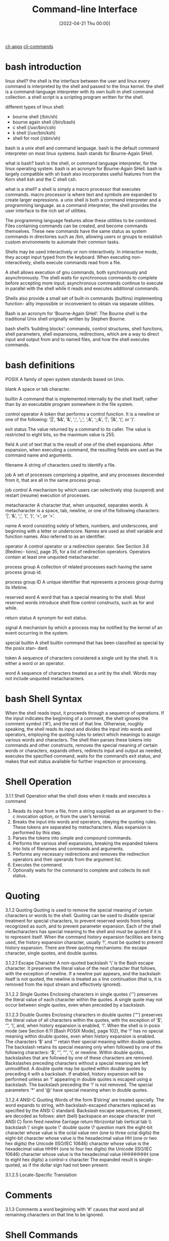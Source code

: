 :PROPERTIES:
:ID:       adb127ea-0c62-4193-bec9-92f90f549fe8
:END:
#+title: Command-line Interface
#+date: [2022-04-21 Thu 00:00]

[[id:18810b42-f2d3-4e7a-86b1-a61c42a4e735][cli-apps]]
[[id:6a288090-3352-4b6a-89c8-b6b81b3b8766][cli-commands]]

* bash introduction

linux shell?
the shell is the interface between the user and linux
every command is interpreted by the shell and passed to the linux kernel.
the shell is a command-language interpreter with its own built-in shell command
collection.
a shell script is a scripting program written for the shell.

different types of linux shell:
+ bourne shell (/bin/sh)
+ bourne again shell (/bin/bash)
+ c shell (/usr/bin/csh)
+ k shell (/usr/bin/ksh)
+ shell for root (/sbin/sh)

bash is a unix shell and command language.
bash is the default command interpreter on most linux systems.
bash stands for Bourne-Again SHell.

what is bash?
bash is the shell, or command language interpreter, for the linux operating
system.
bash is an acronym for Bourne-Again SHell.
bash is largely compatible with sh
bash also incorporates useful features from the Korn shell ksh and the C shell
csh.

what is a shell?
a shell is simply a macro processor that executes commands.
macro processor is where text and symbols are expanded to create larger
expressions.
a unix shell is both a command interpreter and a programming language.
as a command interpreter, the shell provides the user interface to the rich set
of utilities.

The programming language features allow these utilities to be combined.
Files containing commands can be created, and become commands themselves.
These new commands have the same status as system commands in directories such as /bin, allowing users or groups to
establish custom environments to automate their common tasks.

Shells may be used interactively or non-interactively.
In interactive mode, they accept input typed from the keyboard.
When executing non-interactively, shells execute commands read from a file.

A shell allows execution of gnu commands, both synchronously and asynchronously.
The shell waits for synchronous commands to complete before accepting more
input;
asynchronous commands continue to execute in parallel with the shell while it
reads and executes additional commands.

Shells also provide a small set of built-in commands (builtins) implementing function-
ality impossible or inconvenient to obtain via separate utilities.

Bash is an acronym for ‘Bourne-Again SHell’.
The Bourne shell is the traditional Unix shell originally written by Stephen Bourne.

bash shell’s ‘building blocks’: commands, control structures, shell functions, shell
parameters, shell expansions, redirections, which are a way to direct input and
output from and to named files, and how the shell executes commands.



* bash definitions

POSIX A family of open system standards based on Unix.

blank A space or tab character.

builtin A command that is implemented internally by the shell itself, rather than by
an executable program somewhere in the file system.

control operator
A token that performs a control function. It is a newline or one of the following:
‘||’, ‘&&’, ‘&’, ‘;’, ‘;;’, ‘;&’, ‘;;&’, ‘|’, ‘|&’, ‘(’, or ‘)’.

exit status
The value returned by a command to its caller. The value is restricted to eight
bits, so the maximum value is 255.

field A unit of text that is the result of one of the shell expansions. After expansion,
when executing a command, the resulting fields are used as the command name
and arguments.

filename A string of characters used to identify a file.

job A set of processes comprising a pipeline, and any processes descended from it,
that are all in the same process group.

job control
A mechanism by which users can selectively stop (suspend) and restart (resume)
execution of processes.

metacharacter
A character that, when unquoted, separates words. A metacharacter is a space,
tab, newline, or one of the following characters: ‘|’, ‘&’, ‘;’, ‘(’, ‘)’, ‘<’, or ‘>’.

name A word consisting solely of letters, numbers, and underscores, and beginning
with a letter or underscore. Names are used as shell variable and function names.
Also referred to as an identifier.

operator A control operator or a redirection operator. See Section 3.6 [Redirec-
tions], page 35, for a list of redirection operators. Operators contain at least
one unquoted metacharacter.

process group
A collection of related processes each having the same process group id.

process group ID
A unique identifier that represents a process group during its lifetime.

reserved word
A word that has a special meaning to the shell. Most reserved words introduce
shell flow control constructs, such as for and while.

return status
A synonym for exit status.

signal A mechanism by which a process may be notified by the kernel of an event
occurring in the system.

special builtin
A shell builtin command that has been classified as special by the posix stan-
dard.

token A sequence of characters considered a single unit by the shell. It is either a
word or an operator.

word A sequence of characters treated as a unit by the shell. Words may not include
unquoted metacharacters.

* bash Shell Syntax

When the shell reads input, it proceeds through a sequence of operations.
If the input indicates the beginning of a comment, the shell ignores the comment symbol (‘#’), and the
rest of that line.
Otherwise, roughly speaking, the shell reads its input and divides the input into words
and operators, employing the quoting rules to select which meanings to assign various words
and characters.
The shell then parses these tokens into commands and other constructs, removes the
special meaning of certain words or characters, expands others, redirects input and output
as needed, executes the specified command, waits for the command’s exit status, and makes
that exit status available for further inspection or processing.

* Shell Operation
3.1.1 Shell Operation
what the shell does when it reads and executes a command
1. Reads its input from a file, from a string supplied as an argument to the -c
   invocation option, or from the user’s terminal.
2. Breaks the input into words and operators, obeying the quoting rules.
   These tokens are separated by metacharacters.
   Alias expansion is performed by this step.
3. Parses the tokens into simple and compound commands.
4. Performs the various shell expansions, breaking the expanded tokens into
   lists of filenames and commands and arguments.
5. Performs any necessary redirections and removes the redirection operators and
   their operands from the argument list.
6. Executes the command.
7. Optionally waits for the command to complete and collects its exit status.

* Quoting
3.1.2 Quoting
Quoting is used to remove the special meaning of certain characters or words to
the shell.
Quoting can be used to disable special treatment for special characters, to
prevent reserved words from being recognized as such, and to prevent parameter
expansion.
Each of the shell metacharacters has special meaning to the shell and must be
quoted if it is to represent itself.
When the command history expansion facilities are being used, the history
expansion character, usually ‘!’, must be quoted to prevent history expansion.
There are three quoting mechanisms: the escape character, single quotes, and double
quotes.

3.1.2.1 Escape Character
A non-quoted backslash ‘\’ is the Bash escape character.
It preserves the literal value of the next character that follows, with the
exception of newline.
If a newline pair appears, and the backslash itself is not quoted, the newline
is treated as a line continuation (that is, it is removed from the input stream
and effectively ignored).

3.1.2.2 Single Quotes
Enclosing characters in single quotes (‘’’) preserves the literal value of each
character within the quotes.
A single quote may not occur between single quotes, even when preceded by a
backslash.

3.1.2.3 Double Quotes
Enclosing characters in double quotes (‘"’) preserves the literal value of all characters within
the quotes, with the exception of ‘$’, ‘‘’, ‘\’, and, when history expansion is enabled, ‘!’.
When the shell is in posix mode (see Section 6.11 [Bash POSIX Mode], page 102), the ‘!’
has no special meaning within double quotes, even when history expansion is
enabled.
The characters ‘$’ and ‘‘’ retain their special meaning within double quotes.
The backslash retains its special meaning only when followed by one of the
following characters: ‘$’, ‘‘’, ‘"’, ‘\’, or newline.
Within double quotes, backslashes that are followed by one of these characters
are removed.
Backslashes preceding characters without a special meaning are left unmodified.
A double quote may be quoted within double quotes by preceding it with a
backslash.
If enabled, history expansion will be performed unless an ‘!’ appearing in
double quotes is escaped using a backslash.
The backslash preceding the ‘!’ is not removed.
The special parameters ‘*’ and ‘@’ have special meaning when in double quotes.

3.1.2.4 ANSI-C Quoting
Words of the form $’string’ are treated specially.
The word expands to string, with backslash-escaped characters replaced as specified by the ANSI C standard.
Backslash escape sequences, if present, are decoded as follows:
\a alert (bell)
\b backspace
\e
\E an escape character (not ANSI C)
\f form feed
\n newline
\r carriage return
\t horizontal tab
\v vertical tab
\\ backslash
\’ single quote
\" double quote
\? question mark
\nnn the eight-bit character whose value is the octal value nnn (one to three octal
digits)
\xHH the eight-bit character whose value is the hexadecimal value HH (one or two
hex digits)
\uHHHH the Unicode (ISO/IEC 10646) character whose value is the hexadecimal value
HHHH (one to four hex digits)
\UHHHHHHHH
the Unicode (ISO/IEC 10646) character whose value is the hexadecimal value
HHHHHHHH (one to eight hex digits)
\cx a control-x character
The expanded result is single-quoted, as if the dollar sign had not been present.

3.1.2.5 Locale-Specific Translation

* Comments
3.1.3 Comments
a word beginning with ‘#’ causes that word and all remaining characters on that line to be ignored.

* Shell Commands

3.2 Shell Commands

a simple shell command consists of the command itself followed by arguments,
separated by spaces.
  echo a b c

More complex shell commands are composed of simple commands arranged together in
a variety of ways: in a pipeline in which the output of one command becomes the input of
a second, in a loop or conditional construct, or in some other grouping.

3.2.1 Reserved Words
Reserved words are words that have special meaning to the shell.
They are used to begin and end the shell’s compound commands.
The following words are recognized as reserved when unquoted and the first word of a
command (see below for exceptions):
if then elif else fi time
for in until while do done
case esac coproc select function
{ } [[ ]] !
in is recognized as a reserved word if it is the third word of a case or select command.
in and do are recognized as reserved words if they are the third word in a for command.

3.2.2 Simple Commands
A simple command is the kind of command encountered most often.
It’s just a sequence of words separated by blanks, terminated by one of the shell’s control operators.
The first word generally specifies a command to be executed, with the rest of the words being that command’s arguments.
The return status of a simple command is its exit status as provided by the posix 1003.1 waitpid function, or 128+n if the command
was terminated by signal n.

3.2.3 Pipelines
A pipeline is a sequence of one or more commands separated by one of the control operators
‘|’ or ‘|&’.
The format for a pipeline is
[time [-p]] [!] command1 [ | or |& command2 ] ...
The output of each command in the pipeline is connected via a pipe to the input of the next
command.
That is, each command reads the previous command’s output.
This connection is performed before any redirections specified by the command.

If ‘|&’ is used, command1’s standard error, in addition to its standard output,
is connected to command2’s standard input through the pipe; it is shorthand for
2>&1 |.
This implicit redirection of the standard error to the standard output is performed after any
redirections specified by the command.
The reserved word time causes timing statistics to be printed for the pipeline once it
finishes. The statistics currently consist of elapsed (wall-clock) time and user and system
time consumed by the command’s execution. The -p option changes the output format to
that specified by posix. When the shell is in posix mode (see Section 6.11 [Bash POSIX
Mode], page 102), it does not recognize time as a reserved word if the next token begins
with a ‘-’. The TIMEFORMAT variable may be set to a format string that specifies how the
timing information should be displayed. See Section 5.2 [Bash Variables], page 74, for a
description of the available formats. The use of time as a reserved word permits the timing
of shell builtins, shell functions, and pipelines. An external time command cannot time
these easily.
When the shell is in posix mode (see Section 6.11 [Bash POSIX Mode], page 102), time
may be followed by a newline. In this case, the shell displays the total user and system time
consumed by the shell and its children. The TIMEFORMAT variable may be used to specify
the format of the time information.
If the pipeline is not executed asynchronously (see Section 3.2.4 [Lists], page 9), the shell
waits for all commands in the pipeline to complete.
Each command in a pipeline is executed in its own subshell, which is a separate process
(see Section 3.7.3 [Command Execution Environment], page 40).
If the lastpipe option is enabled using the shopt builtin (see Section 4.3.2 [The Shopt Builtin], page 66), the last
element of a pipeline may be run by the shell process.
The exit status of a pipeline is the exit status of the last command in the pipeline, unless
the pipefail option is enabled (see Section 4.3.1 [The Set Builtin], page 62).
If pipefail is enabled, the pipeline’s return status is the value of the last
(rightmost) command to exit with a non-zero status, or zero if all commands exit
successfully.
If the reserved word ‘!’ precedes the pipeline, the exit status is the logical
negation of the exit status as described above.
The shell waits for all commands in the pipeline to terminate before returning a
value.

3.2.4 Lists of Commands
A list is a sequence of one or more pipelines separated by one of the operators ‘;’, ‘&’,
‘&&’, or ‘||’, and optionally terminated by one of ‘;’, ‘&’, or a newline.
Of these list operators, ‘&&’ and ‘||’ have equal precedence, followed by ‘;’ and ‘&’, which
have equal precedence.

A sequence of one or more newlines may appear in a list to delimit commands, equiv-
alent to a semicolon.

If a command is terminated by the control operator ‘&’, the shell executes the command
asynchronously in a subshell. This is known as executing the command in the background,
and these are referred to as asynchronous commands. The shell does not wait for the
command to finish, and the return status is 0 (true). When job control is not active (see
Chapter 7 [Job Control], page 108), the standard input for asynchronous commands, in the
absence of any explicit redirections, is redirected from /dev/null.
Commands separated by a ‘;’ are executed sequentially; the shell waits for each command
to terminate in turn. The return status is the exit status of the last command executed.

and and or lists are sequences of one or more pipelines separated by the control oper-
ators ‘&&’ and ‘||’, respectively. and and or lists are executed with left associativity.

Chapter 3: Basic Shell Features 10

An and list has the form
command1 && command2
command2 is executed if, and only if, command1 returns an exit status of zero (success).
An or list has the form
command1 || command2
command2 is executed if, and only if, command1 returns a non-zero exit status.
The return status of and and or lists is the exit status of the last command executed
in the list.

3.2.5 Compound Commands

Compound commands are the shell programming language constructs. Each construct be-
gins with a reserved word or control operator and is terminated by a corresponding reserved

word or operator. Any redirections (see Section 3.6 [Redirections], page 35) associated with

a compound command apply to all commands within that compound command unless ex-
plicitly overridden.

In most cases a list of commands in a compound command’s description may be separated
from the rest of the command by one or more newlines, and may be followed by a newline
in place of a semicolon.
Bash provides looping constructs, conditional commands, and mechanisms to group
commands and execute them as a unit.

3.2.5.1 Looping Constructs
Bash supports the following looping constructs.
Note that wherever a ‘;’ appears in the description of a command’s syntax, it may be
replaced with one or more newlines.
until The syntax of the until command is:

until test-commands; do consequent-commands; done
Execute consequent-commands as long as test-commands has an exit status
which is not zero. The return status is the exit status of the last command
executed in consequent-commands, or zero if none was executed.

while The syntax of the while command is:

while test-commands; do consequent-commands; done
Execute consequent-commands as long as test-commands has an exit status
of zero. The return status is the exit status of the last command executed in
consequent-commands, or zero if none was executed.

for The syntax of the for command is:

for name [ [in [words ...] ] ; ] do commands; done

Expand words (see Section 3.5 [Shell Expansions], page 22), and execute com-
mands once for each member in the resultant list, with name bound to the

current member. If ‘in words’ is not present, the for command executes the
commands once for each positional parameter that is set, as if ‘in "$@"’ had
been specified (see Section 3.4.2 [Special Parameters], page 21).

Chapter 3: Basic Shell Features 11

The return status is the exit status of the last command that executes. If there
are no items in the expansion of words, no commands are executed, and the
return status is zero.
An alternate form of the for command is also supported:
for (( expr1 ; expr2 ; expr3 )) ; do commands ; done

First, the arithmetic expression expr1 is evaluated according to the rules de-
scribed below (see Section 6.5 [Shell Arithmetic], page 94). The arithmetic

expression expr2 is then evaluated repeatedly until it evaluates to zero. Each

time expr2 evaluates to a non-zero value, commands are executed and the arith-
metic expression expr3 is evaluated. If any expression is omitted, it behaves as

if it evaluates to 1. The return value is the exit status of the last command in
commands that is executed, or false if any of the expressions is invalid.
The break and continue builtins (see Section 4.1 [Bourne Shell Builtins], page 44) may
be used to control loop execution.


3.2.5.2 Conditional Constructs
if The syntax of the if command is:
if test-commands; then
consequent-commands;
[elif more-test-commands; then
more-consequents;]
[else alternate-consequents;]
fi
The test-commands list is executed, and if its return status is zero, the
consequent-commands list is executed. If test-commands returns a non-zero
status, each elif list is executed in turn, and if its exit status is zero, the
corresponding more-consequents is executed and the command completes. If
‘else alternate-consequents’ is present, and the final command in the final
if or elif clause has a non-zero exit status, then alternate-consequents is
executed. The return status is the exit status of the last command executed,
or zero if no condition tested true.
case The syntax of the case command is:

case word in
[ [(] pattern [| pattern]...) command-list ;;]...
esac
case will selectively execute the command-list corresponding to the first pattern

that matches word. The match is performed according to the rules described be-
low in Section 3.5.8.1 [Pattern Matching], page 33. If the nocasematch shell op-
tion (see the description of shopt in Section 4.3.2 [The Shopt Builtin], page 66)

is enabled, the match is performed without regard to the case of alphabetic
characters. The ‘|’ is used to separate multiple patterns, and the ‘)’ operator
terminates a pattern list. A list of patterns and an associated command-list is
known as a clause.

Each clause must be terminated with ‘;;’, ‘;&’, or ‘;;&’. The word under-
goes tilde expansion, parameter expansion, command substitution, arithmetic

Chapter 3: Basic Shell Features 12

expansion, and quote removal (see Section 3.5.3 [Shell Parameter Expansion],
page 25) before matching is attempted. Each pattern undergoes tilde expansion,
parameter expansion, command substitution, and arithmetic expansion.
There may be an arbitrary number of case clauses, each terminated by a ‘;;’,
‘;&’, or ‘;;&’. The first pattern that matches determines the command-list that
is executed. It’s a common idiom to use ‘*’ as the final pattern to define the
default case, since that pattern will always match.
Here is an example using case in a script that could be used to describe one
interesting feature of an animal:
echo -n "Enter the name of an animal: "
read ANIMAL
echo -n "The $ANIMAL has "
case $ANIMAL in
horse | dog | cat) echo -n "four";;
man | kangaroo ) echo -n "two";;
*) echo -n "an unknown number of";;
esac
echo " legs."
If the ‘;;’ operator is used, no subsequent matches are attempted after the
first pattern match. Using ‘;&’ in place of ‘;;’ causes execution to continue
with the command-list associated with the next clause, if any. Using ‘;;&’ in
place of ‘;;’ causes the shell to test the patterns in the next clause, if any, and
execute any associated command-list on a successful match, continuing the case
statement execution as if the pattern list had not matched.
The return status is zero if no pattern is matched. Otherwise, the return status
is the exit status of the command-list executed.

select

The select construct allows the easy generation of menus. It has almost the
same syntax as the for command:
select name [in words ...]; do commands; done
The list of words following in is expanded, generating a list of items. The set of
expanded words is printed on the standard error output stream, each preceded
by a number. If the ‘in words’ is omitted, the positional parameters are printed,
as if ‘in "$@"’ had been specified. The PS3 prompt is then displayed and a line
is read from the standard input. If the line consists of a number corresponding
to one of the displayed words, then the value of name is set to that word. If
the line is empty, the words and prompt are displayed again. If EOF is read,
the select command completes. Any other value read causes name to be set
to null. The line read is saved in the variable REPLY.
The commands are executed after each selection until a break command is
executed, at which point the select command completes.
Here is an example that allows the user to pick a filename from the current
directory, and displays the name and index of the file selected.
select fname in *;

Chapter 3: Basic Shell Features 13

do
echo you picked $fname \($REPLY\)
break;
done

((...))

(( expression ))
The arithmetic expression is evaluated according to the rules described below
(see Section 6.5 [Shell Arithmetic], page 94). If the value of the expression is
non-zero, the return status is 0; otherwise the return status is 1. This is exactly
equivalent to
let "expression"
See Section 4.2 [Bash Builtins], page 51, for a full description of the let builtin.

[[...]]

[[ expression ]]

Return a status of 0 or 1 depending on the evaluation of the conditional expres-
sion expression. Expressions are composed of the primaries described below in

Section 6.4 [Bash Conditional Expressions], page 92. Word splitting and file-
name expansion are not performed on the words between the [[ and ]]; tilde

expansion, parameter and variable expansion, arithmetic expansion, command

substitution, process substitution, and quote removal are performed. Condi-
tional operators such as ‘-f’ must be unquoted to be recognized as primaries.

When used with [[, the ‘<’ and ‘>’ operators sort lexicographically using the
current locale.
When the ‘==’ and ‘!=’ operators are used, the string to the right of the operator
is considered a pattern and matched according to the rules described below in
Section 3.5.8.1 [Pattern Matching], page 33, as if the extglob shell option were
enabled. The ‘=’ operator is identical to ‘==’. If the nocasematch shell option
(see the description of shopt in Section 4.3.2 [The Shopt Builtin], page 66)
is enabled, the match is performed without regard to the case of alphabetic
characters. The return value is 0 if the string matches (‘==’) or does not match
(‘!=’) the pattern, and 1 otherwise. Any part of the pattern may be quoted to
force the quoted portion to be matched as a string.
An additional binary operator, ‘=~’, is available, with the same precedence
as ‘==’ and ‘!=’. When it is used, the string to the right of the operator is
considered a posix extended regular expression and matched accordingly (using
the posix regcomp and regexec interfaces usually described in regex (3)). The
return value is 0 if the string matches the pattern, and 1 otherwise. If the regular
expression is syntactically incorrect, the conditional expression’s return value is
2. If the nocasematch shell option (see the description of shopt in Section 4.3.2
[The Shopt Builtin], page 66) is enabled, the match is performed without regard
to the case of alphabetic characters. Any part of the pattern may be quoted
to force the quoted portion to be matched as a string. Bracket expressions in
regular expressions must be treated carefully, since normal quoting characters
lose their meanings between brackets. If the pattern is stored in a shell variable,

Chapter 3: Basic Shell Features 14

quoting the variable expansion forces the entire pattern to be matched as a
string.
The pattern will match if it matches any part of the string. Anchor the pattern
using the ‘^’ and ‘$’ regular expression operators to force it to match the entire
string. The array variable BASH_REMATCH records which parts of the string
matched the pattern. The element of BASH_REMATCH with index 0 contains the
portion of the string matching the entire regular expression. Substrings matched
by parenthesized subexpressions within the regular expression are saved in the
remaining BASH_REMATCH indices. The element of BASH_REMATCH with index n
is the portion of the string matching the nth parenthesized subexpression.
For example, the following will match a line (stored in the shell variable line)
if there is a sequence of characters anywhere in the value consisting of any
number, including zero, of characters in the space character class, zero or one
instances of ‘a’, then a ‘b’:
[[ $line =~ [[:space:]]*(a)?b ]]
That means values like ‘aab’ and ‘ aaaaaab’ will match, as will a line containing
a ‘b’ anywhere in its value.
Storing the regular expression in a shell variable is often a useful way to avoid
problems with quoting characters that are special to the shell. It is sometimes
difficult to specify a regular expression literally without using quotes, or to keep
track of the quoting used by regular expressions while paying attention to the
shell’s quote removal. Using a shell variable to store the pattern decreases these
problems. For example, the following is equivalent to the above:
pattern=’[[:space:]]*(a)?b’
[[ $line =~ $pattern ]]

If you want to match a character that’s special to the regular expression gram-
mar, it has to be quoted to remove its special meaning. This means that in the

pattern ‘xxx.txt’, the ‘.’ matches any character in the string (its usual regular
expression meaning), but in the pattern ‘"xxx.txt"’ it can only match a literal

‘.’. Shell programmers should take special care with backslashes, since back-
slashes are used both by the shell and regular expressions to remove the special

meaning from the following character. The following two sets of commands are
not equivalent:
pattern=’\.’
[[ . =~ $pattern ]]
[[ . =~ \. ]]
[[ . =~ "$pattern" ]]
[[ . =~ ’\.’ ]]
The first two matches will succeed, but the second two will not, because in the
second two the backslash will be part of the pattern to be matched. In the
first two examples, the backslash removes the special meaning from ‘.’, so the
literal ‘.’ matches. If the string in the first examples were anything other than

Chapter 3: Basic Shell Features 15

‘.’, say ‘a’, the pattern would not match, because the quoted ‘.’ in the pattern
loses its special meaning of matching any single character.
Expressions may be combined using the following operators, listed in decreasing
order of precedence:
( expression )

Returns the value of expression. This may be used to override the
normal precedence of operators.

! expression

True if expression is false.
expression1 && expression2

True if both expression1 and expression2 are true.

expression1 || expression2

True if either expression1 or expression2 is true.

The && and || operators do not evaluate expression2 if the value of expression1
is sufficient to determine the return value of the entire conditional expression.


3.2.5.3 Grouping Commands

Bash provides two ways to group a list of commands to be executed as a unit. When com-
mands are grouped, redirections may be applied to the entire command list. For example,

the output of all the commands in the list may be redirected to a single stream.
()

( list )
Placing a list of commands between parentheses causes a subshell environment
to be created (see Section 3.7.3 [Command Execution Environment], page 40),
and each of the commands in list to be executed in that subshell. Since the list
is executed in a subshell, variable assignments do not remain in effect after the
subshell completes.

{}

{ list; }
Placing a list of commands between curly braces causes the list to be executed
in the current shell context. No subshell is created. The semicolon (or newline)
following list is required.
In addition to the creation of a subshell, there is a subtle difference between these
two constructs due to historical reasons. The braces are reserved words, so they must
be separated from the list by blanks or other shell metacharacters. The parentheses are
operators, and are recognized as separate tokens by the shell even if they are not separated
from the list by whitespace.
The exit status of both of these constructs is the exit status of list.
3.2.6 Coprocesses
A coprocess is a shell command preceded by the coproc reserved word. A coprocess is
executed asynchronously in a subshell, as if the command had been terminated with the

Chapter 3: Basic Shell Features 16

‘&’ control operator, with a two-way pipe established between the executing shell and the
coprocess.
The format for a coprocess is:
coproc [NAME] command [redirections]
This creates a coprocess named NAME. If NAME is not supplied, the default name is
COPROC. NAME must not be supplied if command is a simple command (see Section 3.2.2
[Simple Commands], page 8); otherwise, it is interpreted as the first word of the simple
command.
When the coprocess is executed, the shell creates an array variable (see Section 6.7
[Arrays], page 96) named NAME in the context of the executing shell. The standard output
of command is connected via a pipe to a file descriptor in the executing shell, and that
file descriptor is assigned to NAME[0]. The standard input of command is connected via
a pipe to a file descriptor in the executing shell, and that file descriptor is assigned to
NAME[1]. This pipe is established before any redirections specified by the command (see
Section 3.6 [Redirections], page 35). The file descriptors can be utilized as arguments
to shell commands and redirections using standard word expansions. Other than those
created to execute command and process substitutions, the file descriptors are not available
in subshells.
The process ID of the shell spawned to execute the coprocess is available as the value of
the variable NAME PID. The wait builtin command may be used to wait for the coprocess
to terminate.
Since the coprocess is created as an asynchronous command, the coproc command always
returns success. The return status of a coprocess is the exit status of command.

3.2.7 GNU Parallel
There are ways to run commands in parallel that are not built into Bash. GNU Parallel is
a tool to do just that.
GNU Parallel, as its name suggests, can be used to build and run commands in parallel.
You may run the same command with different arguments, whether they are filenames,
usernames, hostnames, or lines read from files. GNU Parallel provides shorthand references
to many of the most common operations (input lines, various portions of the input line,
different ways to specify the input source, and so on). Parallel can replace xargs or feed
commands from its input sources to several different instances of Bash.
For a complete description, refer to the GNU Parallel documentation. A few examples
should provide a brief introduction to its use.
For example, it is easy to replace xargs to gzip all html files in the current directory
and its subdirectories:
find . -type f -name ’*.html’ -print | parallel gzip
If you need to protect special characters such as newlines in file names, use find’s -print0
option and parallel’s -0 option.
You can use Parallel to move files from the current directory when the number of files
is too large to process with one mv invocation:
printf ’%s\n’ * | parallel mv {} destdir

Chapter 3: Basic Shell Features 17

As you can see, the {} is replaced with each line read from standard input. While using
ls will work in most instances, it is not sufficient to deal with all filenames. printf is a
shell builtin, and therefore is not subject to the kernel’s limit on the number of arguments
to a program, so you can use ‘*’ (but see below about the dotglob shell option). If you
need to accommodate special characters in filenames, you can use
printf ’%s\0’ * | parallel -0 mv {} destdir
as alluded to above.
This will run as many mv commands as there are files in the current directory. You can
emulate a parallel xargs by adding the -X option:
printf ’%s\0’ * | parallel -0 -X mv {} destdir
(You may have to modify the pattern if you have the dotglob option enabled.)
GNU Parallel can replace certain common idioms that operate on lines read from a file
(in this case, filenames listed one per line):
while IFS= read -r x; do
do-something1 "$x" "config-$x"
do-something2 < "$x"
done < file | process-output
with a more compact syntax reminiscent of lambdas:
cat list | parallel "do-something1 {} config-{} ; do-something2 < {}" |

process-output

Parallel provides a built-in mechanism to remove filename extensions, which lends itself
to batch file transformations or renaming:
ls *.gz | parallel -j+0 "zcat {} | bzip2 >{.}.bz2 && rm {}"
This will recompress all files in the current directory with names ending in .gz using bzip2,
running one job per CPU (-j+0) in parallel. (We use ls for brevity here; using find as
above is more robust in the face of filenames containing unexpected characters.) Parallel
can take arguments from the command line; the above can also be written as
parallel "zcat {} | bzip2 >{.}.bz2 && rm {}" ::: *.gz
If a command generates output, you may want to preserve the input order in the output.
For instance, the following command
{
echo foss.org.my ;
echo debian.org ;
echo freenetproject.org ;
} | parallel traceroute
will display as output the traceroute invocation that finishes first. Adding the -k option
{
echo foss.org.my ;
echo debian.org ;
echo freenetproject.org ;
} | parallel -k traceroute
will ensure that the output of traceroute foss.org.my is displayed first.

Chapter 3: Basic Shell Features 18

Finally, Parallel can be used to run a sequence of shell commands in parallel, similar to
‘cat file | bash’. It is not uncommon to take a list of filenames, create a series of shell
commands to operate on them, and feed that list of commands to a shell. Parallel can speed
this up. Assuming that file contains a list of shell commands, one per line,
parallel -j 10 < file
will evaluate the commands using the shell (since no explicit command is supplied as an
argument), in blocks of ten shell jobs at a time.

* Shell Functions
Shell functions are a way to group commands for later execution using a single name for
the group. They are executed just like a "regular" command. When the name of a shell
function is used as a simple command name, the list of commands associated with that
function name is executed. Shell functions are executed in the current shell context; no new
process is created to interpret them.
Functions are declared using this syntax:
fname () compound-command [ redirections ]
or
function fname [()] compound-command [ redirections ]
This defines a shell function named fname. The reserved word function is optional.
If the function reserved word is supplied, the parentheses are optional. The body of the
function is the compound command compound-command (see Section 3.2.5 [Compound
Commands], page 10). That command is usually a list enclosed between { and }, but may
be any compound command listed above, with one exception: If the function reserved

word is used, but the parentheses are not supplied, the braces are required. compound-
command is executed whenever fname is specified as the name of a command. When the

shell is in posix mode (see Section 6.11 [Bash POSIX Mode], page 102), fname must be a
valid shell name and may not be the same as one of the special builtins (see Section 4.4
[Special Builtins], page 72). In default mode, a function name can be any unquoted shell
word that does not contain ‘$’. Any redirections (see Section 3.6 [Redirections], page 35)
associated with the shell function are performed when the function is executed. A function
definition may be deleted using the -f option to the unset builtin (see Section 4.1 [Bourne
Shell Builtins], page 44).
The exit status of a function definition is zero unless a syntax error occurs or a readonly
function with the same name already exists. When executed, the exit status of a function
is the exit status of the last command executed in the body.
Note that for historical reasons, in the most common usage the curly braces that surround
the body of the function must be separated from the body by blanks or newlines. This
is because the braces are reserved words and are only recognized as such when they are
separated from the command list by whitespace or another shell metacharacter. Also, when
using the braces, the list must be terminated by a semicolon, a ‘&’, or a newline.

When a function is executed, the arguments to the function become the positional pa-
rameters during its execution (see Section 3.4.1 [Positional Parameters], page 21). The

special parameter ‘#’ that expands to the number of positional parameters is updated to

Chapter 3: Basic Shell Features 19

reflect the change. Special parameter 0 is unchanged. The first element of the FUNCNAME
variable is set to the name of the function while the function is executing.
All other aspects of the shell execution environment are identical between a function and
its caller with these exceptions: the DEBUG and RETURN traps are not inherited unless the
function has been given the trace attribute using the declare builtin or the -o functrace
option has been enabled with the set builtin, (in which case all functions inherit the DEBUG
and RETURN traps), and the ERR trap is not inherited unless the -o errtrace shell option
has been enabled. See Section 4.1 [Bourne Shell Builtins], page 44, for the description of
the trap builtin.
The FUNCNEST variable, if set to a numeric value greater than 0, defines a maximum
function nesting level. Function invocations that exceed the limit cause the entire command
to abort.
If the builtin command return is executed in a function, the function completes and
execution resumes with the next command after the function call. Any command associated
with the RETURN trap is executed before execution resumes. When a function completes,
the values of the positional parameters and the special parameter ‘#’ are restored to the
values they had prior to the function’s execution. If a numeric argument is given to return,
that is the function’s return status; otherwise the function’s return status is the exit status
of the last command executed before the return.
Variables local to the function may be declared with the local builtin. These variables
are visible only to the function and the commands it invokes. This is particularly important
when a shell function calls other functions.
Local variables "shadow" variables with the same name declared at previous scopes.
For instance, a local variable declared in a function hides a global variable of the same
name: references and assignments refer to the local variable, leaving the global variable
unmodified. When the function returns, the global variable is once again visible.
The shell uses dynamic scoping to control a variable’s visibility within functions. With
dynamic scoping, visible variables and their values are a result of the sequence of function
calls that caused execution to reach the current function. The value of a variable that a
function sees depends on its value within its caller, if any, whether that caller is the "global"
scope or another shell function. This is also the value that a local variable declaration
"shadows", and the value that is restored when the function returns.
For example, if a variable var is declared as local in function func1, and func1 calls
another function func2, references to var made from within func2 will resolve to the local
variable var from func1, shadowing any global variable named var.
The following script demonstrates this behavior. When executed, the script displays
In func2, var = func1 local
func1()
{
local var=’func1 local’
func2
}
func2()
{

Chapter 3: Basic Shell Features 20

echo "In func2, var = $var"
}
var=global
func1
The unset builtin also acts using the same dynamic scope: if a variable is local to the
current scope, unset will unset it; otherwise the unset will refer to the variable found in
any calling scope as described above. If a variable at the current local scope is unset, it
will remain so until it is reset in that scope or until the function returns. Once the function
returns, any instance of the variable at a previous scope will become visible. If the unset
acts on a variable at a previous scope, any instance of a variable with that name that had
been shadowed will become visible.
Function names and definitions may be listed with the -f option to the declare
(typeset) builtin command (see Section 4.2 [Bash Builtins], page 51). The -F option to
declare or typeset will list the function names only (and optionally the source file and
line number, if the extdebug shell option is enabled). Functions may be exported so that
subshells automatically have them defined with the -f option to the export builtin (see
Section 4.1 [Bourne Shell Builtins], page 44).
Functions may be recursive. The FUNCNEST variable may be used to limit the depth of
the function call stack and restrict the number of function invocations. By default, no limit
is placed on the number of recursive calls.

* Shell Parameters
A parameter is an entity that stores values. It can be a name, a number, or one of the special
characters listed below. A variable is a parameter denoted by a name. A variable has a value
and zero or more attributes. Attributes are assigned using the declare builtin command
(see the description of the declare builtin in Section 4.2 [Bash Builtins], page 51).
A parameter is set if it has been assigned a value. The null string is a valid value. Once
a variable is set, it may be unset only by using the unset builtin command.
A variable may be assigned to by a statement of the form
name=[value]

If value is not given, the variable is assigned the null string. All values undergo tilde ex-
pansion, parameter and variable expansion, command substitution, arithmetic expansion,

and quote removal (detailed below). If the variable has its integer attribute set, then
value is evaluated as an arithmetic expression even if the $((...)) expansion is not used
(see Section 3.5.5 [Arithmetic Expansion], page 31). Word splitting is not performed, with

the exception of "$@" as explained below. Filename expansion is not performed. Assign-
ment statements may also appear as arguments to the alias, declare, typeset, export,

readonly, and local builtin commands (declaration commands). When in posix mode
(see Section 6.11 [Bash POSIX Mode], page 102), these builtins may appear in a command
after one or more instances of the command builtin and retain these assignment statement
properties.
In the context where an assignment statement is assigning a value to a shell variable or
array index (see Section 6.7 [Arrays], page 96), the ‘+=’ operator can be used to append to or

Chapter 3: Basic Shell Features 21

add to the variable’s previous value. This includes arguments to builtin commands such as
declare that accept assignment statements (declaration commands). When ‘+=’ is applied
to a variable for which the integer attribute has been set, value is evaluated as an arithmetic
expression and added to the variable’s current value, which is also evaluated. When ‘+=’ is
applied to an array variable using compound assignment (see Section 6.7 [Arrays], page 96),
the variable’s value is not unset (as it is when using ‘=’), and new values are appended to
the array beginning at one greater than the array’s maximum index (for indexed arrays), or
added as additional key-value pairs in an associative array. When applied to a string-valued
variable, value is expanded and appended to the variable’s value.
A variable can be assigned the nameref attribute using the -n option to the declare or
local builtin commands (see Section 4.2 [Bash Builtins], page 51) to create a nameref, or a
reference to another variable. This allows variables to be manipulated indirectly. Whenever
the nameref variable is referenced, assigned to, unset, or has its attributes modified (other
than using or changing the nameref attribute itself), the operation is actually performed on
the variable specified by the nameref variable’s value. A nameref is commonly used within
shell functions to refer to a variable whose name is passed as an argument to the function.
For instance, if a variable name is passed to a shell function as its first argument, running
declare -n ref=$1
inside the function creates a nameref variable ref whose value is the variable name passed
as the first argument. References and assignments to ref, and changes to its attributes, are
treated as references, assignments, and attribute modifications to the variable whose name
was passed as $1.
If the control variable in a for loop has the nameref attribute, the list of words can be
a list of shell variables, and a name reference will be established for each word in the list,
in turn, when the loop is executed. Array variables cannot be given the nameref attribute.
However, nameref variables can reference array variables and subscripted array variables.
Namerefs can be unset using the -n option to the unset builtin (see Section 4.1 [Bourne
Shell Builtins], page 44). Otherwise, if unset is executed with the name of a nameref
variable as an argument, the variable referenced by the nameref variable will be unset.

3.4.1 Positional Parameters
A positional parameter is a parameter denoted by one or more digits, other than the single
digit 0. Positional parameters are assigned from the shell’s arguments when it is invoked,
and may be reassigned using the set builtin command. Positional parameter N may be
referenced as ${N}, or as $N when N consists of a single digit. Positional parameters may
not be assigned to with assignment statements. The set and shift builtins are used to
set and unset them (see Chapter 4 [Shell Builtin Commands], page 44). The positional
parameters are temporarily replaced when a shell function is executed (see Section 3.3
[Shell Functions], page 18).
When a positional parameter consisting of more than a single digit is expanded, it must
be enclosed in braces.

3.4.2 Special Parameters
The shell treats several parameters specially. These parameters may only be referenced;
assignment to them is not allowed.

Chapter 3: Basic Shell Features 22

"* ($*) Expands to the positional parameters, starting from one. When the ex-
pansion is not within double quotes, each positional parameter expands to a

separate word. In contexts where it is performed, those words are subject to fur-
ther word splitting and filename expansion. When the expansion occurs within

double quotes, it expands to a single word with the value of each parameter
separated by the first character of the IFS special variable. That is, "$*" is
equivalent to "$1c$2c...", where c is the first character of the value of the
IFS variable. If IFS is unset, the parameters are separated by spaces. If IFS is
null, the parameters are joined without intervening separators.

@ ($@) Expands to the positional parameters, starting from one. In contexts
where word splitting is performed, this expands each positional parameter to
a separate word; if not within double quotes, these words are subject to word
splitting. In contexts where word splitting is not performed, this expands to
a single word with each positional parameter separated by a space. When the
expansion occurs within double quotes, and word splitting is performed, each
parameter expands to a separate word. That is, "$@" is equivalent to "$1" "$2"
.... If the double-quoted expansion occurs within a word, the expansion of the
first parameter is joined with the beginning part of the original word, and the
expansion of the last parameter is joined with the last part of the original word.
When there are no positional parameters, "$@" and $@ expand to nothing (i.e.,
they are removed).

# ($#) Expands to the number of positional parameters in decimal.
? ($?) Expands to the exit status of the most recently executed foreground

pipeline.

- ($-, a hyphen.) Expands to the current option flags as specified upon invocation,
by the set builtin command, or those set by the shell itself (such as the -i
option).

$ ($$) Expands to the process id of the shell. In a () subshell, it expands to the

process id of the invoking shell, not the subshell.

! ($!) Expands to the process id of the job most recently placed into the back-
ground, whether executed as an asynchronous command or using the bg builtin

(see Section 7.2 [Job Control Builtins], page 109).

0 ($0) Expands to the name of the shell or shell script. This is set at shell
initialization. If Bash is invoked with a file of commands (see Section 3.8 [Shell
Scripts], page 42), $0 is set to the name of that file. If Bash is started with the
-c option (see Section 6.1 [Invoking Bash], page 87), then $0 is set to the first
argument after the string to be executed, if one is present. Otherwise, it is set
to the filename used to invoke Bash, as given by argument zero.

** Shell Expansions
3.5 Shell Expansions
Expansion is performed on the command line after it has been split into tokens. There are
seven kinds of expansion performed:
• brace expansion

Chapter 3: Basic Shell Features 23

• tilde expansion
• parameter and variable expansion
• command substitution
• arithmetic expansion
• word splitting
• filename expansion

The order of expansions is: brace expansion; tilde expansion, parameter and variable ex-
pansion, arithmetic expansion, and command substitution (done in a left-to-right fashion);

word splitting; and filename expansion.
On systems that can support it, there is an additional expansion available: process

substitution. This is performed at the same time as tilde, parameter, variable, and arith-
metic expansion and command substitution.

After these expansions are performed, quote characters present in the original word are
removed unless they have been quoted themselves (quote removal).
Only brace expansion, word splitting, and filename expansion can increase the number
of words of the expansion; other expansions expand a single word to a single word. The only
exceptions to this are the expansions of "$@" and $* (see Section 3.4.2 [Special Parameters],
page 21), and "${name[@]}" and ${name[*]} (see Section 6.7 [Arrays], page 96).
After all expansions, quote removal (see Section 3.5.9 [Quote Removal], page 35) is
performed.

3.5.1 Brace Expansion

Brace expansion is a mechanism by which arbitrary strings may be generated. This mech-
anism is similar to filename expansion (see Section 3.5.8 [Filename Expansion], page 33),

but the filenames generated need not exist. Patterns to be brace expanded take the form of
an optional preamble, followed by either a series of comma-separated strings or a sequence
expression between a pair of braces, followed by an optional postscript. The preamble is
prefixed to each string contained within the braces, and the postscript is then appended to
each resulting string, expanding left to right.
Brace expansions may be nested. The results of each expanded string are not sorted;
left to right order is preserved. For example,
bash$ echo a{d,c,b}e
ade ace abe
A sequence expression takes the form {x..y[..incr]}, where x and y are either integers
or single characters, and incr, an optional increment, is an integer. When integers are
supplied, the expression expands to each number between x and y, inclusive. Supplied
integers may be prefixed with ‘0’ to force each term to have the same width. When either
x or y begins with a zero, the shell attempts to force all generated terms to contain the
same number of digits, zero-padding where necessary. When characters are supplied, the
expression expands to each character lexicographically between x and y, inclusive, using the
default C locale. Note that both x and y must be of the same type. When the increment
is supplied, it is used as the difference between each term. The default increment is 1 or -1
as appropriate.

Chapter 3: Basic Shell Features 24

Brace expansion is performed before any other expansions, and any characters special
to other expansions are preserved in the result. It is strictly textual. Bash does not apply
any syntactic interpretation to the context of the expansion or the text between the braces.
A correctly-formed brace expansion must contain unquoted opening and closing braces,
and at least one unquoted comma or a valid sequence expression. Any incorrectly formed
brace expansion is left unchanged.
A { or ‘,’ may be quoted with a backslash to prevent its being considered part of a brace
expression. To avoid conflicts with parameter expansion, the string ‘${’ is not considered
eligible for brace expansion, and inhibits brace expansion until the closing ‘}’.
This construct is typically used as shorthand when the common prefix of the strings to
be generated is longer than in the above example:
mkdir /usr/local/src/bash/{old,new,dist,bugs}
or
chown root /usr/{ucb/{ex,edit},lib/{ex?.?*,how_ex}}

3.5.2 Tilde Expansion
If a word begins with an unquoted tilde character (‘~’), all of the characters up to the first
unquoted slash (or all characters, if there is no unquoted slash) are considered a tilde-prefix.
If none of the characters in the tilde-prefix are quoted, the characters in the tilde-prefix
following the tilde are treated as a possible login name. If this login name is the null string,
the tilde is replaced with the value of the HOME shell variable. If HOME is unset, the home
directory of the user executing the shell is substituted instead. Otherwise, the tilde-prefix
is replaced with the home directory associated with the specified login name.
If the tilde-prefix is ‘~+’, the value of the shell variable PWD replaces the tilde-prefix. If
the tilde-prefix is ‘~-’, the value of the shell variable OLDPWD, if it is set, is substituted.
If the characters following the tilde in the tilde-prefix consist of a number N, optionally
prefixed by a ‘+’ or a ‘-’, the tilde-prefix is replaced with the corresponding element from the
directory stack, as it would be displayed by the dirs builtin invoked with the characters
following tilde in the tilde-prefix as an argument (see Section 6.8 [The Directory Stack],
page 98). If the tilde-prefix, sans the tilde, consists of a number without a leading ‘+’ or
‘-’, ‘+’ is assumed.
If the login name is invalid, or the tilde expansion fails, the word is left unchanged.
Each variable assignment is checked for unquoted tilde-prefixes immediately following
a ‘:’ or the first ‘=’. In these cases, tilde expansion is also performed. Consequently, one
may use filenames with tildes in assignments to PATH, MAILPATH, and CDPATH, and the shell
assigns the expanded value.
The following table shows how Bash treats unquoted tilde-prefixes:
~ The value of $HOME
~/foo $HOME/foo
~fred/foo

The subdirectory foo of the home directory of the user fred

~+/foo $PWD/foo

Chapter 3: Basic Shell Features 25

~-/foo ${OLDPWD-’~-’}/foo
~N The string that would be displayed by ‘dirs +N’
~+N The string that would be displayed by ‘dirs +N’
~-N The string that would be displayed by ‘dirs -N’

Bash also performs tilde expansion on words satisfying the conditions of variable as-
signments (see Section 3.4 [Shell Parameters], page 20) when they appear as arguments

to simple commands. Bash does not do this, except for the declaration commands listed
above, when in posix mode.

3.5.3 Shell Parameter Expansion
The ‘$’ character introduces parameter expansion, command substitution, or arithmetic
expansion. The parameter name or symbol to be expanded may be enclosed in braces, which
are optional but serve to protect the variable to be expanded from characters immediately
following it which could be interpreted as part of the name.
When braces are used, the matching ending brace is the first ‘}’ not escaped by a
backslash or within a quoted string, and not within an embedded arithmetic expansion,
command substitution, or parameter expansion.
The basic form of parameter expansion is ${parameter}. The value of parameter is
substituted. The parameter is a shell parameter as described above (see Section 3.4 [Shell
Parameters], page 20) or an array reference (see Section 6.7 [Arrays], page 96). The braces
are required when parameter is a positional parameter with more than one digit, or when
parameter is followed by a character that is not to be interpreted as part of its name.
If the first character of parameter is an exclamation point (!), and parameter is not a
nameref, it introduces a level of indirection. Bash uses the value formed by expanding the
rest of parameter as the new parameter; this is then expanded and that value is used in the
rest of the expansion, rather than the expansion of the original parameter. This is known
as indirect expansion. The value is subject to tilde expansion, parameter expansion,
command substitution, and arithmetic expansion. If parameter is a nameref, this expands

to the name of the variable referenced by parameter instead of performing the complete in-
direct expansion. The exceptions to this are the expansions of ${!prefix*} and ${!name[@]}

described below. The exclamation point must immediately follow the left brace in order to
introduce indirection.
In each of the cases below, word is subject to tilde expansion, parameter expansion,
command substitution, and arithmetic expansion.
When not performing substring expansion, using the form described below (e.g., ‘:-’),
Bash tests for a parameter that is unset or null. Omitting the colon results in a test only
for a parameter that is unset. Put another way, if the colon is included, the operator tests
for both parameter’s existence and that its value is not null; if the colon is omitted, the
operator tests only for existence.
${parameter:−word}

If parameter is unset or null, the expansion of word is substituted. Otherwise,
the value of parameter is substituted.

Chapter 3: Basic Shell Features 26

${parameter:=word}

If parameter is unset or null, the expansion of word is assigned to parameter.
The value of parameter is then substituted. Positional parameters and special
parameters may not be assigned to in this way.

${parameter:?word}

If parameter is null or unset, the expansion of word (or a message to that effect
if word is not present) is written to the standard error and the shell, if it is not
interactive, exits. Otherwise, the value of parameter is substituted.

${parameter:+word}

If parameter is null or unset, nothing is substituted, otherwise the expansion
of word is substituted.

${parameter:offset}
${parameter:offset:length}

This is referred to as Substring Expansion. It expands to up to length charac-
ters of the value of parameter starting at the character specified by offset. If

parameter is ‘@’, an indexed array subscripted by ‘@’ or ‘*’, or an associative ar-
ray name, the results differ as described below. If length is omitted, it expands

to the substring of the value of parameter starting at the character specified by
offset and extending to the end of the value. length and offset are arithmetic
expressions (see Section 6.5 [Shell Arithmetic], page 94).
If offset evaluates to a number less than zero, the value is used as an offset
in characters from the end of the value of parameter. If length evaluates to a
number less than zero, it is interpreted as an offset in characters from the end of
the value of parameter rather than a number of characters, and the expansion
is the characters between offset and that result. Note that a negative offset
must be separated from the colon by at least one space to avoid being confused
with the ‘:-’ expansion.
Here are some examples illustrating substring expansion on parameters and
subscripted arrays:
$ string=01234567890abcdefgh
$ echo ${string:7}
7890abcdefgh
$ echo ${string:7:0}
$ echo ${string:7:2}
78
$ echo ${string:7:-2}
7890abcdef
$ echo ${string: -7}
bcdefgh
$ echo ${string: -7:0}
$ echo ${string: -7:2}
bc
$ echo ${string: -7:-2}

Chapter 3: Basic Shell Features 27

bcdef
$ set -- 01234567890abcdefgh
$ echo ${1:7}
7890abcdefgh
$ echo ${1:7:0}
$ echo ${1:7:2}
78
$ echo ${1:7:-2}
7890abcdef
$ echo ${1: -7}
bcdefgh
$ echo ${1: -7:0}
$ echo ${1: -7:2}
bc
$ echo ${1: -7:-2}
bcdef
$ array[0]=01234567890abcdefgh
$ echo ${array[0]:7}
7890abcdefgh
$ echo ${array[0]:7:0}
$ echo ${array[0]:7:2}
78
$ echo ${array[0]:7:-2}
7890abcdef
$ echo ${array[0]: -7}
bcdefgh
$ echo ${array[0]: -7:0}
$ echo ${array[0]: -7:2}
bc
$ echo ${array[0]: -7:-2}
bcdef
If parameter is ‘@’, the result is length positional parameters beginning at offset.
A negative offset is taken relative to one greater than the greatest positional
parameter, so an offset of -1 evaluates to the last positional parameter. It is an
expansion error if length evaluates to a number less than zero.

The following examples illustrate substring expansion using positional param-
eters:

$ set -- 1 2 3 4 5 6 7 8 9 0 a b c d e f g h
$ echo ${@:7}
7 8 9 0 a b c d e f g h
$ echo ${@:7:0}

Chapter 3: Basic Shell Features 28

$ echo ${@:7:2}
7 8
$ echo ${@:7:-2}
bash: -2: substring expression < 0
$ echo ${@: -7:2}
b c
$ echo ${@:0}
./bash 1 2 3 4 5 6 7 8 9 0 a b c d e f g h
$ echo ${@:0:2}
./bash 1
$ echo ${@: -7:0}
If parameter is an indexed array name subscripted by ‘@’ or ‘*’, the result is
the length members of the array beginning with ${parameter[offset]}. A
negative offset is taken relative to one greater than the maximum index of the
specified array. It is an expansion error if length evaluates to a number less
than zero.
These examples show how you can use substring expansion with indexed arrays:
$ array=(0 1 2 3 4 5 6 7 8 9 0 a b c d e f g h)
$ echo ${array[@]:7}
7 8 9 0 a b c d e f g h
$ echo ${array[@]:7:2}
7 8
$ echo ${array[@]: -7:2}
b c
$ echo ${array[@]: -7:-2}
bash: -2: substring expression < 0
$ echo ${array[@]:0}
0 1 2 3 4 5 6 7 8 9 0 a b c d e f g h
$ echo ${array[@]:0:2}
0 1
$ echo ${array[@]: -7:0}
Substring expansion applied to an associative array produces undefined results.
Substring indexing is zero-based unless the positional parameters are used, in
which case the indexing starts at 1 by default. If offset is 0, and the positional
parameters are used, $0 is prefixed to the list.

${!prefix*}
${!prefix@}

Expands to the names of variables whose names begin with prefix, separated by

the first character of the IFS special variable. When ‘@’ is used and the expan-
sion appears within double quotes, each variable name expands to a separate

word.

Chapter 3: Basic Shell Features 29

${!name[@]}
${!name[*]}

If name is an array variable, expands to the list of array indices (keys) assigned
in name. If name is not an array, expands to 0 if name is set and null otherwise.
When ‘@’ is used and the expansion appears within double quotes, each key
expands to a separate word.

${#parameter}

The length in characters of the expanded value of parameter is substituted.
If parameter is ‘*’ or ‘@’, the value substituted is the number of positional
parameters. If parameter is an array name subscripted by ‘*’ or ‘@’, the value
substituted is the number of elements in the array. If parameter is an indexed
array name subscripted by a negative number, that number is interpreted as
relative to one greater than the maximum index of parameter, so negative
indices count back from the end of the array, and an index of -1 references the
last element.
${parameter#word}
${parameter##word}

The word is expanded to produce a pattern and matched according to the
rules described below (see Section 3.5.8.1 [Pattern Matching], page 33). If the
pattern matches the beginning of the expanded value of parameter, then the
result of the expansion is the expanded value of parameter with the shortest
matching pattern (the ‘#’ case) or the longest matching pattern (the ‘##’ case)
deleted. If parameter is ‘@’ or ‘*’, the pattern removal operation is applied to
each positional parameter in turn, and the expansion is the resultant list. If
parameter is an array variable subscripted with ‘@’ or ‘*’, the pattern removal
operation is applied to each member of the array in turn, and the expansion is
the resultant list.
${parameter%word}
${parameter%%word}

The word is expanded to produce a pattern and matched according to the
rules described below (see Section 3.5.8.1 [Pattern Matching], page 33). If
the pattern matches a trailing portion of the expanded value of parameter,
then the result of the expansion is the value of parameter with the shortest
matching pattern (the ‘%’ case) or the longest matching pattern (the ‘%%’ case)
deleted. If parameter is ‘@’ or ‘*’, the pattern removal operation is applied to
each positional parameter in turn, and the expansion is the resultant list. If
parameter is an array variable subscripted with ‘@’ or ‘*’, the pattern removal
operation is applied to each member of the array in turn, and the expansion is
the resultant list.
${parameter/pattern/string}

The pattern is expanded to produce a pattern just as in filename expansion.
Parameter is expanded and the longest match of pattern against its value is
replaced with string. The match is performed according to the rules described
below (see Section 3.5.8.1 [Pattern Matching], page 33). If pattern begins with
‘/’, all matches of pattern are replaced with string. Normally only the first

Chapter 3: Basic Shell Features 30

match is replaced. If pattern begins with ‘#’, it must match at the beginning of
the expanded value of parameter. If pattern begins with ‘%’, it must match at
the end of the expanded value of parameter. If string is null, matches of pattern
are deleted and the / following pattern may be omitted. If the nocasematch
shell option (see the description of shopt in Section 4.3.2 [The Shopt Builtin],
page 66) is enabled, the match is performed without regard to the case of
alphabetic characters. If parameter is ‘@’ or ‘*’, the substitution operation is
applied to each positional parameter in turn, and the expansion is the resultant
list. If parameter is an array variable subscripted with ‘@’ or ‘*’, the substitution
operation is applied to each member of the array in turn, and the expansion is
the resultant list.
${parameter^pattern}
${parameter^^pattern}
${parameter,pattern}
${parameter,,pattern}

This expansion modifies the case of alphabetic characters in parameter. The
pattern is expanded to produce a pattern just as in filename expansion. Each
character in the expanded value of parameter is tested against pattern, and, if
it matches the pattern, its case is converted. The pattern should not attempt
to match more than one character. The ‘^’ operator converts lowercase letters
matching pattern to uppercase; the ‘,’ operator converts matching uppercase

letters to lowercase. The ‘^^’ and ‘,,’ expansions convert each matched char-
acter in the expanded value; the ‘^’ and ‘,’ expansions match and convert only

the first character in the expanded value. If pattern is omitted, it is treated
like a ‘?’, which matches every character. If parameter is ‘@’ or ‘*’, the case
modification operation is applied to each positional parameter in turn, and the
expansion is the resultant list. If parameter is an array variable subscripted
with ‘@’ or ‘*’, the case modification operation is applied to each member of the
array in turn, and the expansion is the resultant list.

${parameter@operator}

The expansion is either a transformation of the value of parameter or informa-
tion about parameter itself, depending on the value of operator. Each operator

is a single letter:

U The expansion is a string that is the value of parameter with low-
ercase alphabetic characters converted to uppercase.

u The expansion is a string that is the value of parameter with the
first character converted to uppercase, if it is alphabetic.

L The expansion is a string that is the value of parameter with up-
percase alphabetic characters converted to lowercase.

Q The expansion is a string that is the value of parameter quoted in

a format that can be reused as input.

E The expansion is a string that is the value of parameter with back-
slash escape sequences expanded as with the $’...’ quoting mech-
anism.

Chapter 3: Basic Shell Features 31

P The expansion is a string that is the result of expanding the value of
parameter as if it were a prompt string (see Section 6.9 [Controlling
the Prompt], page 99).

A The expansion is a string in the form of an assignment statement or
declare command that, if evaluated, will recreate parameter with
its attributes and value.

K Produces a possibly-quoted version of the value of parameter, ex-
cept that it prints the values of indexed and associative arrays

as a sequence of quoted key-value pairs (see Section 6.7 [Arrays],
page 96).

a The expansion is a string consisting of flag values representing pa-
rameter’s attributes.

If parameter is ‘@’ or ‘*’, the operation is applied to each positional parameter
in turn, and the expansion is the resultant list. If parameter is an array variable
subscripted with ‘@’ or ‘*’, the operation is applied to each member of the array
in turn, and the expansion is the resultant list.
The result of the expansion is subject to word splitting and filename expansion
as described below.
3.5.4 Command Substitution
Command substitution allows the output of a command to replace the command itself.
Command substitution occurs when a command is enclosed as follows:
$(command)
or
‘command‘
Bash performs the expansion by executing command in a subshell environment and replacing
the command substitution with the standard output of the command, with any trailing
newlines deleted. Embedded newlines are not deleted, but they may be removed during
word splitting. The command substitution $(cat file) can be replaced by the equivalent
but faster $(< file).
When the old-style backquote form of substitution is used, backslash retains its literal
meaning except when followed by ‘$’, ‘‘’, or ‘\’. The first backquote not preceded by a
backslash terminates the command substitution. When using the $(command) form, all
characters between the parentheses make up the command; none are treated specially.
Command substitutions may be nested. To nest when using the backquoted form, escape
the inner backquotes with backslashes.
If the substitution appears within double quotes, word splitting and filename expansion
are not performed on the results.

3.5.5 Arithmetic Expansion
Arithmetic expansion allows the evaluation of an arithmetic expression and the substitution
of the result. The format for arithmetic expansion is:
$(( expression ))

Chapter 3: Basic Shell Features 32

The expression is treated as if it were within double quotes, but a double quote inside
the parentheses is not treated specially. All tokens in the expression undergo parameter
and variable expansion, command substitution, and quote removal. The result is treated as
the arithmetic expression to be evaluated. Arithmetic expansions may be nested.
The evaluation is performed according to the rules listed below (see Section 6.5 [Shell
Arithmetic], page 94). If the expression is invalid, Bash prints a message indicating failure
to the standard error and no substitution occurs.

3.5.6 Process Substitution
Process substitution allows a process’s input or output to be referred to using a filename.
It takes the form of
<(list)
or
>(list)
The process list is run asynchronously, and its input or output appears as a filename. This
filename is passed as an argument to the current command as the result of the expansion. If
the >(list) form is used, writing to the file will provide input for list. If the <(list) form
is used, the file passed as an argument should be read to obtain the output of list. Note that
no space may appear between the < or > and the left parenthesis, otherwise the construct
would be interpreted as a redirection. Process substitution is supported on systems that
support named pipes (fifos) or the /dev/fd method of naming open files.
When available, process substitution is performed simultaneously with parameter and
variable expansion, command substitution, and arithmetic expansion.

3.5.7 Word Splitting
The shell scans the results of parameter expansion, command substitution, and arithmetic
expansion that did not occur within double quotes for word splitting.
The shell treats each character of $IFS as a delimiter, and splits the results of the other
expansions into words using these characters as field terminators. If IFS is unset, or its value
is exactly <space><tab><newline>, the default, then sequences of <space>, <tab>, and
<newline> at the beginning and end of the results of the previous expansions are ignored,
and any sequence of IFS characters not at the beginning or end serves to delimit words.
If IFS has a value other than the default, then sequences of the whitespace characters
space, tab, and newline are ignored at the beginning and end of the word, as long as the
whitespace character is in the value of IFS (an IFS whitespace character). Any character in
IFS that is not IFS whitespace, along with any adjacent IFS whitespace characters, delimits
a field. A sequence of IFS whitespace characters is also treated as a delimiter. If the value
of IFS is null, no word splitting occurs.
Explicit null arguments ("" or ’’) are retained and passed to commands as empty strings.
Unquoted implicit null arguments, resulting from the expansion of parameters that have
no values, are removed. If a parameter with no value is expanded within double quotes, a
null argument results and is retained and passed to a command as an empty string. When
a quoted null argument appears as part of a word whose expansion is non-null, the null
argument is removed. That is, the word -d’’ becomes -d after word splitting and null
argument removal.

Chapter 3: Basic Shell Features 33

Note that if no expansion occurs, no splitting is performed.

3.5.8 Filename Expansion
After word splitting, unless the -f option has been set (see Section 4.3.1 [The Set Builtin],
page 62), Bash scans each word for the characters ‘*’, ‘?’, and ‘[’. If one of these characters
appears, and is not quoted, then the word is regarded as a pattern, and replaced with an
alphabetically sorted list of filenames matching the pattern (see Section 3.5.8.1 [Pattern
Matching], page 33). If no matching filenames are found, and the shell option nullglob
is disabled, the word is left unchanged. If the nullglob option is set, and no matches
are found, the word is removed. If the failglob shell option is set, and no matches are
found, an error message is printed and the command is not executed. If the shell option
nocaseglob is enabled, the match is performed without regard to the case of alphabetic
characters.
When a pattern is used for filename expansion, the character ‘.’ at the start of a filename
or immediately following a slash must be matched explicitly, unless the shell option dotglob
is set. The filenames ‘.’ and ‘..’ must always be matched explicitly, even if dotglob is set.
In other cases, the ‘.’ character is not treated specially.
When matching a filename, the slash character must always be matched explicitly by a
slash in the pattern, but in other matching contexts it can be matched by a special pattern
character as described below (see Section 3.5.8.1 [Pattern Matching], page 33).

See the description of shopt in Section 4.3.2 [The Shopt Builtin], page 66, for a descrip-
tion of the nocaseglob, nullglob, failglob, and dotglob options.

The GLOBIGNORE shell variable may be used to restrict the set of file names matching
a pattern. If GLOBIGNORE is set, each matching file name that also matches one of the
patterns in GLOBIGNORE is removed from the list of matches. If the nocaseglob option is
set, the matching against the patterns in GLOBIGNORE is performed without regard to case.
The filenames . and .. are always ignored when GLOBIGNORE is set and not null. However,
setting GLOBIGNORE to a non-null value has the effect of enabling the dotglob shell option,
so all other filenames beginning with a ‘.’ will match. To get the old behavior of ignoring
filenames beginning with a ‘.’, make ‘.*’ one of the patterns in GLOBIGNORE. The dotglob
option is disabled when GLOBIGNORE is unset.

3.5.8.1 Pattern Matching
Any character that appears in a pattern, other than the special pattern characters described
below, matches itself. The nul character may not occur in a pattern. A backslash escapes
the following character; the escaping backslash is discarded when matching. The special
pattern characters must be quoted if they are to be matched literally.
The special pattern characters have the following meanings:
* Matches any string, including the null string. When the globstar shell option
is enabled, and ‘*’ is used in a filename expansion context, two adjacent ‘*’s
used as a single pattern will match all files and zero or more directories and
subdirectories. If followed by a ‘/’, two adjacent ‘*’s will match only directories
and subdirectories.

? Matches any single character.

Chapter 3: Basic Shell Features 34

[...] Matches any one of the enclosed characters. A pair of characters separated by a
hyphen denotes a range expression; any character that falls between those two
characters, inclusive, using the current locale’s collating sequence and character
set, is matched. If the first character following the ‘[’ is a ‘!’ or a ‘^’ then any
character not enclosed is matched. A ‘−’ may be matched by including it as the
first or last character in the set. A ‘]’ may be matched by including it as the
first character in the set. The sorting order of characters in range expressions is
determined by the current locale and the values of the LC_COLLATE and LC_ALL
shell variables, if set.
For example, in the default C locale, ‘[a-dx-z]’ is equivalent to ‘[abcdxyz]’.
Many locales sort characters in dictionary order, and in these locales
‘[a-dx-z]’ is typically not equivalent to ‘[abcdxyz]’; it might be equivalent
to ‘[aBbCcDdxXyYz]’, for example. To obtain the traditional interpretation of
ranges in bracket expressions, you can force the use of the C locale by setting
the LC_COLLATE or LC_ALL environment variable to the value ‘C’, or enable the
globasciiranges shell option.
Within ‘[’ and ‘]’, character classes can be specified using the syntax [:class:],
where class is one of the following classes defined in the posix standard:
alnum alpha ascii blank cntrl digit graph lower
print punct space upper word xdigit
A character class matches any character belonging to that class. The word
character class matches letters, digits, and the character ‘_’.
Within ‘[’ and ‘]’, an equivalence class can be specified using the syntax [=c=],
which matches all characters with the same collation weight (as defined by the
current locale) as the character c.
Within ‘[’ and ‘]’, the syntax [.symbol.] matches the collating symbol symbol.
If the extglob shell option is enabled using the shopt builtin, several extended pattern
matching operators are recognized. In the following description, a pattern-list is a list of
one or more patterns separated by a ‘|’. Composite patterns may be formed using one or
more of the following sub-patterns:
?(pattern-list)

Matches zero or one occurrence of the given patterns.

*(pattern-list)

Matches zero or more occurrences of the given patterns.

+(pattern-list)

Matches one or more occurrences of the given patterns.

@(pattern-list)

Matches one of the given patterns.

!(pattern-list)

Matches anything except one of the given patterns.
Complicated extended pattern matching against long strings is slow, especially when
the patterns contain alternations and the strings contain multiple matches. Using separate

Chapter 3: Basic Shell Features 35

matches against shorter strings, or using arrays of strings instead of a single long string,
may be faster.

3.5.9 Quote Removal
After the preceding expansions, all unquoted occurrences of the characters ‘\’, ‘’’, and ‘"’
that did not result from one of the above expansions are removed.

* Redirections
3.6 Redirections

Before a command is executed, its input and output may be redirected using a special no-
tation interpreted by the shell. Redirection allows commands’ file handles to be duplicated,

opened, closed, made to refer to different files, and can change the files the command reads
from and writes to. Redirection may also be used to modify file handles in the current
shell execution environment. The following redirection operators may precede or appear
anywhere within a simple command or may follow a command. Redirections are processed
in the order they appear, from left to right.
Each redirection that may be preceded by a file descriptor number may instead be
preceded by a word of the form {varname}. In this case, for each redirection operator
except >&- and <&-, the shell will allocate a file descriptor greater than 10 and assign it
to {varname}. If >&- or <&- is preceded by {varname}, the value of varname defines the
file descriptor to close. If {varname} is supplied, the redirection persists beyond the scope
of the command, allowing the shell programmer to manage the file descriptor’s lifetime
manually.

In the following descriptions, if the file descriptor number is omitted, and the first char-
acter of the redirection operator is ‘<’, the redirection refers to the standard input (file

descriptor 0). If the first character of the redirection operator is ‘>’, the redirection refers
to the standard output (file descriptor 1).

The word following the redirection operator in the following descriptions, unless other-
wise noted, is subjected to brace expansion, tilde expansion, parameter expansion, command

substitution, arithmetic expansion, quote removal, filename expansion, and word splitting.
If it expands to more than one word, Bash reports an error.
Note that the order of redirections is significant. For example, the command
ls > dirlist 2>&1
directs both standard output (file descriptor 1) and standard error (file descriptor 2) to the
file dirlist, while the command
ls 2>&1 > dirlist
directs only the standard output to file dirlist, because the standard error was made a copy
of the standard output before the standard output was redirected to dirlist.
Bash handles several filenames specially when they are used in redirections, as described
in the following table. If the operating system on which Bash is running provides these
special files, bash will use them; otherwise it will emulate them internally with the behavior
described below.
/dev/fd/fd

If fd is a valid integer, file descriptor fd is duplicated.

Chapter 3: Basic Shell Features 36

/dev/stdin

File descriptor 0 is duplicated.

/dev/stdout

File descriptor 1 is duplicated.

/dev/stderr

File descriptor 2 is duplicated.

/dev/tcp/host/port

If host is a valid hostname or Internet address, and port is an integer port
number or service name, Bash attempts to open the corresponding TCP socket.

/dev/udp/host/port

If host is a valid hostname or Internet address, and port is an integer port
number or service name, Bash attempts to open the corresponding UDP socket.
A failure to open or create a file causes the redirection to fail.
Redirections using file descriptors greater than 9 should be used with care, as they may
conflict with file descriptors the shell uses internally.
3.6.1 Redirecting Input
Redirection of input causes the file whose name results from the expansion of word to be
opened for reading on file descriptor n, or the standard input (file descriptor 0) if n is not
specified.
The general format for redirecting input is:
[n]<word
3.6.2 Redirecting Output
Redirection of output causes the file whose name results from the expansion of word to be
opened for writing on file descriptor n, or the standard output (file descriptor 1) if n is not
specified. If the file does not exist it is created; if it does exist it is truncated to zero size.
The general format for redirecting output is:
[n]>[|]word
If the redirection operator is ‘>’, and the noclobber option to the set builtin has been
enabled, the redirection will fail if the file whose name results from the expansion of word
exists and is a regular file. If the redirection operator is ‘>|’, or the redirection operator is
‘>’ and the noclobber option is not enabled, the redirection is attempted even if the file
named by word exists.
3.6.3 Appending Redirected Output
Redirection of output in this fashion causes the file whose name results from the expansion of
word to be opened for appending on file descriptor n, or the standard output (file descriptor
1) if n is not specified. If the file does not exist it is created.
The general format for appending output is:
[n]>>word

Chapter 3: Basic Shell Features 37

3.6.4 Redirecting Standard Output and Standard Error
This construct allows both the standard output (file descriptor 1) and the standard error
output (file descriptor 2) to be redirected to the file whose name is the expansion of word.
There are two formats for redirecting standard output and standard error:
&>word
and
>&word
Of the two forms, the first is preferred. This is semantically equivalent to
>word 2>&1
When using the second form, word may not expand to a number or ‘-’. If it does,
other redirection operators apply (see Duplicating File Descriptors below) for compatibility
reasons.

3.6.5 Appending Standard Output and Standard Error
This construct allows both the standard output (file descriptor 1) and the standard error
output (file descriptor 2) to be appended to the file whose name is the expansion of word.
The format for appending standard output and standard error is:
&>>word
This is semantically equivalent to
>>word 2>&1
(see Duplicating File Descriptors below).

3.6.6 Here Documents
This type of redirection instructs the shell to read input from the current source until a line
containing only word (with no trailing blanks) is seen. All of the lines read up to that point
are then used as the standard input (or file descriptor n if n is specified) for a command.
The format of here-documents is:
[n]<<[−]word
here-document
delimiter
No parameter and variable expansion, command substitution, arithmetic expansion, or
filename expansion is performed on word. If any part of word is quoted, the delimiter is the
result of quote removal on word, and the lines in the here-document are not expanded. If

word is unquoted, all lines of the here-document are subjected to parameter expansion, com-
mand substitution, and arithmetic expansion, the character sequence \newline is ignored,

and ‘\’ must be used to quote the characters ‘\’, ‘$’, and ‘‘’.
If the redirection operator is ‘<<-’, then all leading tab characters are stripped from input
lines and the line containing delimiter. This allows here-documents within shell scripts to
be indented in a natural fashion.

Chapter 3: Basic Shell Features 38

3.6.7 Here Strings
A variant of here documents, the format is:
[n]<<< word

The word undergoes tilde expansion, parameter and variable expansion, command sub-
stitution, arithmetic expansion, and quote removal. Filename expansion and word splitting

are not performed. The result is supplied as a single string, with a newline appended, to
the command on its standard input (or file descriptor n if n is specified).

3.6.8 Duplicating File Descriptors
The redirection operator
[n]<&word
is used to duplicate input file descriptors. If word expands to one or more digits, the file
descriptor denoted by n is made to be a copy of that file descriptor. If the digits in word
do not specify a file descriptor open for input, a redirection error occurs. If word evaluates
to ‘-’, file descriptor n is closed. If n is not specified, the standard input (file descriptor 0)
is used.
The operator
[n]>&word
is used similarly to duplicate output file descriptors. If n is not specified, the standard
output (file descriptor 1) is used. If the digits in word do not specify a file descriptor open
for output, a redirection error occurs. If word evaluates to ‘-’, file descriptor n is closed.
As a special case, if n is omitted, and word does not expand to one or more digits or ‘-’,
the standard output and standard error are redirected as described previously.
3.6.9 Moving File Descriptors
The redirection operator

[n]<&digit-
moves the file descriptor digit to file descriptor n, or the standard input (file descriptor 0)

if n is not specified. digit is closed after being duplicated to n.
Similarly, the redirection operator

[n]>&digit-
moves the file descriptor digit to file descriptor n, or the standard output (file descriptor 1)

if n is not specified.
3.6.10 Opening File Descriptors for Reading and Writing
The redirection operator
[n]<>word
causes the file whose name is the expansion of word to be opened for both reading and
writing on file descriptor n, or on file descriptor 0 if n is not specified. If the file does not
exist, it is created.

Chapter 3: Basic Shell Features 39

* Executing Commands
3.7 Executing Commands
3.7.1 Simple Command Expansion

When a simple command is executed, the shell performs the following expansions, assign-
ments, and redirections, from left to right, in the following order.

1. The words that the parser has marked as variable assignments (those preceding the
command name) and redirections are saved for later processing.
2. The words that are not variable assignments or redirections are expanded (see
Section 3.5 [Shell Expansions], page 22). If any words remain after expansion, the
first word is taken to be the name of the command and the remaining words are the
arguments.
3. Redirections are performed as described above (see Section 3.6 [Redirections], page 35).
4. The text after the ‘=’ in each variable assignment undergoes tilde expansion, parameter
expansion, command substitution, arithmetic expansion, and quote removal before
being assigned to the variable.

If no command name results, the variable assignments affect the current shell environ-
ment. Otherwise, the variables are added to the environment of the executed command and

do not affect the current shell environment. If any of the assignments attempts to assign
a value to a readonly variable, an error occurs, and the command exits with a non-zero
status.
If no command name results, redirections are performed, but do not affect the current
shell environment. A redirection error causes the command to exit with a non-zero status.
If there is a command name left after expansion, execution proceeds as described below.

Otherwise, the command exits. If one of the expansions contained a command substitu-
tion, the exit status of the command is the exit status of the last command substitution

performed. If there were no command substitutions, the command exits with a status of
zero.

3.7.2 Command Search and Execution
After a command has been split into words, if it results in a simple command and an
optional list of arguments, the following actions are taken.
1. If the command name contains no slashes, the shell attempts to locate it. If there exists
a shell function by that name, that function is invoked as described in Section 3.3 [Shell
Functions], page 18.
2. If the name does not match a function, the shell searches for it in the list of shell
builtins. If a match is found, that builtin is invoked.
3. If the name is neither a shell function nor a builtin, and contains no slashes, Bash
searches each element of $PATH for a directory containing an executable file by that
name. Bash uses a hash table to remember the full pathnames of executable files to
avoid multiple PATH searches (see the description of hash in Section 4.1 [Bourne Shell
Builtins], page 44). A full search of the directories in $PATH is performed only if the
command is not found in the hash table. If the search is unsuccessful, the shell searches
for a defined shell function named command_not_found_handle. If that function exists,
it is invoked in a separate execution environment with the original command and the

Chapter 3: Basic Shell Features 40

original command’s arguments as its arguments, and the function’s exit status becomes
the exit status of that subshell. If that function is not defined, the shell prints an error
message and returns an exit status of 127.
4. If the search is successful, or if the command name contains one or more slashes, the
shell executes the named program in a separate execution environment. Argument 0
is set to the name given, and the remaining arguments to the command are set to the
arguments supplied, if any.
5. If this execution fails because the file is not in executable format, and the file is not
a directory, it is assumed to be a shell script and the shell executes it as described in
Section 3.8 [Shell Scripts], page 42.
6. If the command was not begun asynchronously, the shell waits for the command to
complete and collects its exit status.

3.7.3 Command Execution Environment
The shell has an execution environment, which consists of the following:
• open files inherited by the shell at invocation, as modified by redirections supplied to
the exec builtin
• the current working directory as set by cd, pushd, or popd, or inherited by the shell at
invocation
• the file creation mode mask as set by umask or inherited from the shell’s parent
• current traps set by trap
• shell parameters that are set by variable assignment or with set or inherited from the
shell’s parent in the environment
• shell functions defined during execution or inherited from the shell’s parent in the
environment
• options enabled at invocation (either by default or with command-line arguments) or
by set
• options enabled by shopt (see Section 4.3.2 [The Shopt Builtin], page 66)
• shell aliases defined with alias (see Section 6.6 [Aliases], page 95)
• various process ids, including those of background jobs (see Section 3.2.4 [Lists],
page 9), the value of $$, and the value of $PPID
When a simple command other than a builtin or shell function is to be executed, it is
invoked in a separate execution environment that consists of the following. Unless otherwise
noted, the values are inherited from the shell.
• the shell’s open files, plus any modifications and additions specified by redirections to
the command
• the current working directory
• the file creation mode mask
• shell variables and functions marked for export, along with variables exported for the
command, passed in the environment (see Section 3.7.4 [Environment], page 41)
• traps caught by the shell are reset to the values inherited from the shell’s parent, and
traps ignored by the shell are ignored


A command invoked in this separate environment cannot affect the shell’s execution
environment.

Command substitution, commands grouped with parentheses, and asynchronous com-
mands are invoked in a subshell environment that is a duplicate of the shell environment,

except that traps caught by the shell are reset to the values that the shell inherited from
its parent at invocation. Builtin commands that are invoked as part of a pipeline are also
executed in a subshell environment. Changes made to the subshell environment cannot
affect the shell’s execution environment.
Subshells spawned to execute command substitutions inherit the value of the -e option
from the parent shell. When not in posix mode, Bash clears the -e option in such subshells.
If a command is followed by a ‘&’ and job control is not active, the default standard input
for the command is the empty file /dev/null. Otherwise, the invoked command inherits
the file descriptors of the calling shell as modified by redirections.

3.7.4 Environment
When a program is invoked it is given an array of strings called the environment. This is a
list of name-value pairs, of the form name=value.
Bash provides several ways to manipulate the environment. On invocation, the shell
scans its own environment and creates a parameter for each name found, automatically
marking it for export to child processes. Executed commands inherit the environment. The
export and ‘declare -x’ commands allow parameters and functions to be added to and
deleted from the environment. If the value of a parameter in the environment is modified, the
new value becomes part of the environment, replacing the old. The environment inherited
by any executed command consists of the shell’s initial environment, whose values may be
modified in the shell, less any pairs removed by the unset and ‘export -n’ commands, plus
any additions via the export and ‘declare -x’ commands.
The environment for any simple command or function may be augmented temporarily
by prefixing it with parameter assignments, as described in Section 3.4 [Shell Parameters],
page 20. These assignment statements affect only the environment seen by that command.
If the -k option is set (see Section 4.3.1 [The Set Builtin], page 62), then all parameter
assignments are placed in the environment for a command, not just those that precede the
command name.
When Bash invokes an external command, the variable ‘$_’ is set to the full pathname
of the command and passed to that command in its environment.

3.7.5 Exit Status
The exit status of an executed command is the value returned by the waitpid system call or
equivalent function. Exit statuses fall between 0 and 255, though, as explained below, the
shell may use values above 125 specially. Exit statuses from shell builtins and compound
commands are also limited to this range. Under certain circumstances, the shell will use
special values to indicate specific failure modes.
For the shell’s purposes, a command which exits with a zero exit status has succeeded.
A non-zero exit status indicates failure. This seemingly counter-intuitive scheme is used so
there is one well-defined way to indicate success and a variety of ways to indicate various


failure modes. When a command terminates on a fatal signal whose number is N, Bash
uses the value 128+N as the exit status.
If a command is not found, the child process created to execute it returns a status of
127. If a command is found but is not executable, the return status is 126.
If a command fails because of an error during expansion or redirection, the exit status
is greater than zero.

The exit status is used by the Bash conditional commands (see Section 3.2.5.2 [Con-
ditional Constructs], page 11) and some of the list constructs (see Section 3.2.4 [Lists],

page 9).
All of the Bash builtins return an exit status of zero if they succeed and a non-zero
status on failure, so they may be used by the conditional and list constructs. All builtins
return an exit status of 2 to indicate incorrect usage, generally invalid options or missing
arguments.

3.7.6 Signals
When Bash is interactive, in the absence of any traps, it ignores SIGTERM (so that ‘kill
0’ does not kill an interactive shell), and SIGINT is caught and handled (so that the wait
builtin is interruptible). When Bash receives a SIGINT, it breaks out of any executing loops.
In all cases, Bash ignores SIGQUIT. If job control is in effect (see Chapter 7 [Job Control],
page 108), Bash ignores SIGTTIN, SIGTTOU, and SIGTSTP.
Non-builtin commands started by Bash have signal handlers set to the values inherited
by the shell from its parent. When job control is not in effect, asynchronous commands
ignore SIGINT and SIGQUIT in addition to these inherited handlers. Commands run as a
result of command substitution ignore the keyboard-generated job control signals SIGTTIN,
SIGTTOU, and SIGTSTP.
The shell exits by default upon receipt of a SIGHUP. Before exiting, an interactive shell
resends the SIGHUP to all jobs, running or stopped. Stopped jobs are sent SIGCONT to
ensure that they receive the SIGHUP. To prevent the shell from sending the SIGHUP signal
to a particular job, it should be removed from the jobs table with the disown builtin (see
Section 7.2 [Job Control Builtins], page 109) or marked to not receive SIGHUP using disown
-h.
If the huponexit shell option has been set with shopt (see Section 4.3.2 [The Shopt
Builtin], page 66), Bash sends a SIGHUP to all jobs when an interactive login shell exits.
If Bash is waiting for a command to complete and receives a signal for which a trap
has been set, the trap will not be executed until the command completes. When Bash is
waiting for an asynchronous command via the wait builtin, the reception of a signal for
which a trap has been set will cause the wait builtin to return immediately with an exit
status greater than 128, immediately after which the trap is executed.

* Shell Scripts
3.8 Shell Scripts
A shell script is a text file containing shell commands. When such a file is used as the first
non-option argument when invoking Bash, and neither the -c nor -s option is supplied (see
Section 6.1 [Invoking Bash], page 87), Bash reads and executes commands from the file,
then exits. This mode of operation creates a non-interactive shell. The shell first searches
for the file in the current directory, and looks in the directories in $PATH if not found there.


When Bash runs a shell script, it sets the special parameter 0 to the name of the file,

rather than the name of the shell, and the positional parameters are set to the remain-
ing arguments, if any are given. If no additional arguments are supplied, the positional

parameters are unset.
A shell script may be made executable by using the chmod command to turn on the
execute bit. When Bash finds such a file while searching the $PATH for a command, it
spawns a subshell to execute it. In other words, executing
filename arguments
is equivalent to executing
bash filename arguments
if filename is an executable shell script. This subshell reinitializes itself, so that the effect
is as if a new shell had been invoked to interpret the script, with the exception that the
locations of commands remembered by the parent (see the description of hash in Section 4.1
[Bourne Shell Builtins], page 44) are retained by the child.
Most versions of Unix make this a part of the operating system’s command execution
mechanism. If the first line of a script begins with the two characters ‘#!’, the remainder
of the line specifies an interpreter for the program and, depending on the operating system,
one or more optional arguments for that interpreter. Thus, you can specify Bash, awk, Perl,
or some other interpreter and write the rest of the script file in that language.
The arguments to the interpreter consist of one or more optional arguments following
the interpreter name on the first line of the script file, followed by the name of the script
file, followed by the rest of the arguments supplied to the script. The details of how the
interpreter line is split into an interpreter name and a set of arguments vary across systems.
Bash will perform this action on operating systems that do not handle it themselves. Note
that some older versions of Unix limit the interpreter name and a single argument to a
maximum of 32 characters, so it’s not portable to assume that using more than one argument
will work.
Bash scripts often begin with #! /bin/bash (assuming that Bash has been installed in
/bin), since this ensures that Bash will be used to interpret the script, even if it is executed
under another shell. It’s a common idiom to use env to find bash even if it’s been installed
in another directory: #!/usr/bin/env bash will find the first occurrence of bash in $PATH.


* bash structure

bash file extension is .sh or .bash

first line of the script is the sheband which tells the system how to execute
first line need to indicate the absolute path to the bash executable
shebang/path/to/exec
#!/bin/bash
#!/bin/sh
#!/usr/bin/env bash

chmod -x fileName.sh: makes the script executable
./fileName.sh: runs script
bash fileName.sh: also runs script

* bash variables

bash doesn't have data types.
bash variable can contain numbers and characters
bash uses the "=" sign to assign a value to a variable.
  no spaces before or after the "=" sign.
  varName=value
bash uses "$" to access the variable
  $varName
  wrapping the variable name with curly brackets, is considered good practice

#+begin_src bash
#!/usr/bin/env bash
varName="String"
echo $varName
echo ${varName}
#+end_src
#+RESULTS:
| String |
| String |
var="value" how to define a variable
  no spaces before or after equal sign
$var how to call a variable

variable name rules:
+ only letters, numbers, and underscores can be used for variable naming.
+ the first character, cannot begin with a numbers.
+ no spaces in the middle of a variable name.
+ variable names cannot be punctuated.
+ can not use bash keywords

readonly command can define a variable as a read-only variable, whose value
cannot be changed.
readonly variable

unset command can delete variable
unset variable

read command input to variable
read variable

* bash user input
can use read command to get user input

#+begin_src bash
#!/usr/bin/env bash
echo "What is your first name"
read firstName
echo "$firstName is Cool"
read -p "What is your last name" lastName
echo "$firstName $lastName is a nice Name"
#+end_src

#+RESULTS:

* bash comments
bash "#" sign for comments
"#" used for comments.
interpreter always ignores the comments
":<<EOF EOF" used for multi-line comments
comments start with

* bash arguments
./fileName.sh myArg: how to pass arguments to a shell script
"$n": reference number(n) argument
"$@": reference all argument
"$@": reference the script itself

#+begin_src bash :cmdline arg1 arg2 arg3
#!/usr/bin/env bash
echo "Argument one is $1"
echo "Argument two is $2"
echo "Argument three is $3"
#+end_src

* bash arrays

arrays can hold several values under one name.
arry=(val1 val2 val3 ...): initialize an array
${arry[@]} returns all elements
${arry[n]} returns the n element
${arry[-1]} returns the last element
"#" sign get the length
${#arry[@]} returns how many elements are in the arry

#+begin_src bash
myArry=("foo" "bar" "buzz")
echo ${myArry[@]}
echo ${myArry[1]}
echo ${myArry[-1]}
echo ${#myArry[@]}
#+end_src

bash substring :: slicing

#+begin_src bash
letters=( "a""b""c""d""e" )
# echo ${letters[@]}
# b=${letters:0:2} #print array from start 0 to end 2; end is exclusive
# c=${letters::5} #print array from start default to end 5; end is exclusive
e=${letters:3} #print array from start index 3 to end of array inclusive

echo ${e}
#+end_src

#+RESULTS:
: de

* bash conditional expressions
conditional statements, conditional expressions, and conditional constructs
  perform different computations or actions depending on whether a
  programmer-specified boolean condition evaluates to true of false.
conditional expressions are used by the [[ compound command and the [ built-in
  commands to test file attributes and perform string and arithmetic comparisons.

  #+begin_src bash
[[ -a ${file} ]] # true if file exists.
[[ -b ${file} ]] # true if exists and is a block special file.
[[ -c ${file} ]] # true if exists and is a character special file.
[[ -d ${file} ]] # true if exists and is a directory.
[[ -e ${file} ]] # true if exists.
[[ -f ${file} ]] # true if exists and is a regular file.
[[ -h ${file} ]] # true if exists and is a symbolic link.
[[ -r ${file} ]] # true if exists and is readable.
[[ -s ${file} ]] # true if exists and has a size greater than zero.
[[ -w ${file} ]] # true if exists and is writable.
[[ -x ${file} ]] # true if exists and is executable.
[[ -L ${file} ]] # true if exists and is a symbolic link.

[[ -v ${varName} ]] # true if the shell variable varName is set (has been assigned a value).

[[ -z ${string} ]] # true if the length of the string is zero.
[[ -n ${string} ]] # true if the length of the string is non-zero.

# = should be used with the test command for POSIX conformance.
[[ ${string1} == ${string2} ]] # true if the strings are equal.
[[ ${string1} != ${string2} ]] # true if the strings are not equal.
[[ ${string1} < ${string2} ]] # true if string1 sorts before string2 lexicographically.
[[ ${string1} > ${string2} ]] # true if string1 sorts before string2 lexicographically.
  #+end_src

arithmetic operators
#+begin_src bash
[[ ${arg1} -eq ${arg2} ]] #returns true if the numbers are equal
[[ ${arg1} -ne ${arg2} ]] #returns true if the numbers are not equal
[[ ${arg1} -lt ${arg2} ]] #returns true if arg1 is less than arg2
[[ ${arg1} -le ${arg2} ]] #returns true if arg1 is less than or equal arg2
[[ ${arg1} -gt ${arg2} ]] #returns true if arg1 is greater than arg2
[[ ${arg1} -ge ${arg2} ]] #returns true if arg1 is greater than or equal arg2

[[ testCase1 ]] && [[ testCase2 ]] # And
[[ testCase1 ]] || [[ testCase2 ]] # Or

# Exit status operators
[[ $? -eq 0 ]] # returns true if the command was successful without any errors.
[[ $? -gt 0 ]] # returns true if the command was not successful or had errors.
#+end_src

* bash conditionals
standard conditional statements: if, if-else and switch case statements.

if statement format:
#+begin_src bash
read -p "What is you name? " name

# if statement format:
if [[ -z ${name} ]]; then
    echo "Please enter your name!"
fi

# if-else statement format:
if [[ -z ${name} ]]; then
    echo "Please enter your name!"
else
    echo "Hi there ${name}"
fi

# if statements works with conditional expressions
admin="foo"
read -p "Enter your username?" username
# check if user is the admin
if [[ "${admin}" == "${username}" ]]; then
    echo "You are the admin!"
else
    echo "You are NOT the admin!"
fi

# check User ID and not allow you to run the script as the root user.
if (( $EUID == 0 )); then
    echo "Please do not run as root"
fi

# multiple conditions
# check if the username provides is the admin

if [[ "${username}" != "${admin}" ]] || [[ $EUID != 0]]; then
    echo "You are not the admin or root user, but please be safe!"
else
    echo "You are the admin user! This could be very destructive!"
fi

#+end_src

case statement to simplify complex conditional when the are multiple different
choices.
all case statements start with the case keyword
on the same line you need to specify a variable or an expression followed by the
in keyword
next line you place your pattern followed by ) to end pattern.
  "|" use to divide multiple patterns.
next line has the commands to execute if pattern matches.
all clauses are terminated by ;;
can set default pattern by use *
esac keyword close case statement
#+begin_src bash
# case statement syntax
read -p "Enter your car brand name: " car
case $car in
  Tesla)
    echo -n "${car}'s car factory is in the USA."
    ;;
  BMW | Mercedes | Audi | Porsche)
    echo -n "${car}'s car factory is in Germany."
    ;;
  Toyota | Mazda | Mitsubishi | Subaru)
    echo -n "${car}'s car factory is in Japan."
    ;;
  ,*)
    echo -n "${car} is an unknown car brand."
    ;;
esac
#+end_src
* bash loops

* bash functions
* debugging, testing and shortcuts
* unsorted

#+begin_src bash
#!/usr/bin/env bash
echo "hello world"
#+end_src
#+RESULTS:
: hello world

string is enclosed in single quotes.
  printed in its original format.
str='this is a string'

string is enclosed in double quotes.
  printed by its returned value
str="this is a string"

concatenate strings
use double quotes to add two strings
str="$str1 $str2"

string length
"#" use to get the length of the string
#string
echo ${#str}

extract substring
string:start:length
"start': the extraction starts at this index.
"length': the extraction size.
echo ${str:5:10}

`expr`is an expression, which is used for calculation
  enclosed with back quotes
z=`expr $x + $y`

search index
find the index of the first occurrence of a character in a string
`expr index "string" character`
"index" is a parameter, for searching the index of a character.
"character" is a parameter, indicating the character you specify.
echo `expr index "$str" n`
  finds the index of the first occurrence of the "n" character in the string.

pass parameters
$n
"n" represents a number.
"$0" represents the file name.
"$1" represents the first parameter.
"$2" represents the second parameter.

built-in parameters
$0 return the file name
$# return the total number of the parameters
$* return all parameters input by the user
$@ return all parameters input by the user
$$ return the current process ID number of the script
$ ! return the last process ID number of the script
$? returning 0 indicates running successfully

array contain one or more values at a time.
does not support multidimensional arrays
array=(val0 val1 val2)
array[0]=val0
array[1]=val1

accessing the elements
${array[index]}

get all elements
array[@] or array[*] can get all elements of an array.

array length
#array[@] or #array[*] can get the length of an array.

"printf" is a command to format the output
printf "type" variables
"type" is a parameter used to format the output.
%b print it as a binary value
%d print it as a digital value
%f print it as a float-point value
%o print it as an octal value
%s print it as a string value
%x print it as a hexadecimal value
%10s means formatting as a string with a maximum width of 10 characters
%-10s left aligned, no - sign means right aligned
%8.2f means formatting as float-point value, 8 means 8 integers, 2 means 2
decimal places.
%-8.2f left aligned, no - sign means right aligned
printf "%-10s %-7s %-8s\n" Name Age Weight
"%-10s" is replaced by "Name", "Name" is formatted as a string with maximum 10
characters, left aligned.
"\n" is used to go to the next line.

escape sequences
"\" used to escape characters
\a outputs an alert
\n outputs the content to the next new line.
\r makes a return
\t makes a tab
\f outputs the content to the next page.
\' outputs a single quotation mark.
\" outputs a double quotation mark.

operators: arithmetic, relational, boolean, string, file

if..then..else..fi
if condition
then
  if true run this code1
else
  if false run this code2

arithmetical operators
"+" add
"-" subtract
"\*" multiply
"/" divide
"%" get modulus
"==" assignement
"==="" check equality
"!=" check inequality

comparison operators: returns true or false
-eq equal
-ne not equal
-gt greater than
-ge greater or equal
-lt less than
-le less or equal

boolean operators: returns true or false
-a and
-o or
! not

string operators
= if two strings are equal, returns true.
!= if two strings are not equal, returns true.
-z if the length of a string is equal to zero, returns true.
-n if the length of a string is not equal to zero, return true.
$ if the string is not empty, returns true.

file operators are used to detect various properties of linux files.
-d file if the object is a directory, return true.
-f file if the object is a file, return true.
-p file if the object is a pipe, return true.
-r file if the object is a readable file, return true.
-w file if the object is a writable file, return true.
-x file if the object is a executable file, return true.
-e file if the object is a empty file, return true.
-s file if the object isn't empty file, return true.
-b file if the object is a block device file, return true.
-c file if the object is a character device file, return true.

echo command is used to output contents.
-e turn on the escape switch
echo "test line" > testFile # ">" redirect to
echo Today is `date`

test command checks to see if a condition is true.
  tests: numerics, characters and files.
test numerics / characters / files

"[]" is used to execute the arithmetical calculation.
z=[1+2]

test command can be used to test equality of strings
test $str1 = $str2

test command can be used to test whether a file is existing.
  -e
test -e /root/theFile.sh

test command can be used to test empty string
  -n
test -n "$myString"

a function is a code block that can be used repeatedly
funcName(){ #define a function
  code block
}
funcName # call the function

function arguments
myFunc(){
  echo "parameter: ${1}"
  echo "parameter: ${2}"
  echo "parameter: ${3}"
}
myFunc one two three

return command used to return value to the $?.
  $? shows the return value.
add(){
  x=1
  y=2
  z=`expr $x + $y`
  return $z
}
add
echo "sum: $?"

if..then..elif..then..else
elif means else if
if condition1
then
  code1
elif condition2
then
  code2
else
  code3
fi

for loop
for var in item1 item2 item3...
do
  code1
  code2
  ...
done

for var in 1 2 3
do
  echo "$var"
done

while loop
while condition
do
  code
done

counter=1
while(( $counter<=4 ))
do
  echo $counter
  counter=`expr $counter + 1`
done

until loop
until condition
do
  code
done

n=0
until [ $n -ge 4]
do
  echo $n
  n=`expr $n +1`
done

case statement is a multi-select commend.
it matches a value to a pattern
case value in
pattern1) code1;;
pattern2) code2;;
pattern*) code3;; #when match nothing, run this.
esac

echo 'pick number:'
read num
case $num in
  1) echo "you picked 1";;
  2) echo "you picked 2";;
  3) echo "you picked 3";;
  *) echo "you picked more then 3"
esac

break keyword: stop the running of a loop according to condition.
num=0
while(($num<=8))
do
if [$num == 3]
then
break #quit the loop
fi
num=`expr $num + 1`
echo $num
done

continue: stop current iteration, ignoring the following code, and then continue
the next loop.
nums="1 2 3 4 5"
for n in $nums
do
if [$n eq 3]
then
continue #run the next for loop
fi
echo $n
done

select: select one item to meet the condition, and run the related code.
  select usually works with case
select var in item1 item2 item3...
do
  case statement
done

echo "pick num between 1 and 4."
echo "4 will exit program"
select choice in 1 2 3 4;
do
  case $choice in
    1) echo "you choose 1";;
    2) echo "you choose 2";;
    3) echo "you choose 3";;
    4) echo "you choose 4 to exit"
        break;;
    *) echo "enter error!"
        break;;
  esac
done

i/o redirection
linux shell system commands take input from your terminal and send the resulting
output back to your terminal.
a command usually reads data from standard input, and writes data to standard
output.
command > file redirect output to the file.
command < file redirect input to the file.
command >> file append output to the file.
n > file redirect file n to the file
n >> file append file n to the file
n >& m combine the output file m and file n
n <& m combine the input file m and file n
<< tag take the content between tags as input.
file n, file m means the file with file descriptor 0, 1 or 2.
0 means Standard Input. (STDIN).
1 means Standard Output. (STDOUT).
2 means Standard Error. (STDERR).

ssh: Secure SHell
openssh
creates an encypted terminal connection via TCP/IP: typically to port 22
PuTTY: to ssh session with linux systems.

attach an option
options modify the behavior of commands
# Bash

`#!/bin/bash` header
`#!` called shebang

interactive mode
  wait for your command before executing them
  each command you pass it is executed
  while the command being executed you cant interact with bash
  after the command is executed bash wait for you command again
non-interactive mode
  bash can execute scripts
  scripts are pre-written series of commands
# Shell Scripting

shell?
script?
  string of commands run sequentially

one-liners?
  simplest form of scripting
  commands separated by a semicolon
    date; df; whomi
  http://www.bashoneliners.com

script files
  a file that contains our string of commands
  script file is executed > commands string is executed
  proper script file format
    always start with the sha-bang #!
      # stands for hash
      ! stands for bang
    follow by /bin/bash or /bin/sh or /bin/zsh
    # used for comments
    just add commands
      separate commands with semicolon or newline
  run script
    make script executable
      chmod u+x script.sh
      chmod x script.sh
    execute script
      ./script.sh
      copy/move script to directory in $PATH
      modify $PATH to include script directory
      create a symbolic link from script to directory in $PATH
        ln -s script.sh /usr/bin/script.sh

variables?
  A container to hold static or dynamic values
  Environmental variables
    $PATH
    $USER
    $HOME
    $UID
    printenv shows environment variables
  
  User Created variables
    string
      var1=string
      echo $var1
    multiple strings
      var1="my strings"
      echo $var1
    integers
      var1=22
      echo $var1
    variables
      var1=22
      var2=$var1
      echo $var2
    output of a command (command substitution)
      var1=$(date)
    
    Commands substitution
      variable contains output of a command
      backticks
        var1=`date`
      $()
        var1=$(date)
        this is the suggested method
        backticks look too much like single-quotes
    
    Subshells
      "child" shell
      doesn't have access to variables from parent shell

redirection
output/input redirection
  "feeding"
    output redirection
      feed command output to file
      command > file
      date > test11
    input redirection
      feed input to a command
        from a file
          command < file
        from command line (input inline redirection)
          command << inline input redirection
            wc << EOF (EOF is called a text marker)
    piping
      another form of input redirection
      uses the output of one command as the input of the next
      command1 | command2

arithmetic
expr
  man expr
  conflicts with bash special characters
    some expr operators needs to be escaped
$[]
  var1=$[1 + 2]
  var2=$[2 + 5]
  var3=$[$var1 + $var2]
  only support integer arithmetic
bc (bash calculator)
  Programming language that does math
    Can create variables/arrays/functions
    Has conditional logic (if-then)
    Performs floating-point arithmetic
        + What about those `bc` variables?
          - You can only use them inside the `bc` portion of the script.
          - The `bash` shell script can't see/use them.

echo $?
"#" used for shell comments
shell comments are ignore by shell interpreter
":<<EOF comments EOF" used for multi-line comments.

variable
var="value" define a variable
  no space before or after the equal sign
$var call a variable
variable naming rule
  only letters, numbers, and underscores
  first character cannot begin with a number
  no spaces
  no punctuated
  no bash keywords
readonly command can define a variable as a read-only variable, whose
value cannot be changed.
readonly variable
after a variable become readonly, any changes in the value will cause an
error
unset command can delete variables
unset variable
read command take a input as variable
read variable

string
string is enclosed in single quotes.
  will be printed in its original format.
  string variable in the single quotes are invalid.
string is enclosed in double quotes.
  will be printed by its returned value.
  string variable in the double quotes are valid.
connect strings
  str1="connect"
  str2="strings"
  myString="$str1 $str2"
string length; #string
  str="string length"
  echo ${#str} #get the length of the string
extract substring; string:start:length
  start: the extraction starts at this index.
  length: the extraction size
  echo ${str:2:5}
<!--ID: 1639528993617-->


`expr...` is an expression, which is used for calculation
search index; `expr index "string" character`
  index: is a parameter, for searching the index of a character.
  character: is a parameter, indicating the character you specify.
  echo `expr index "$str" n`
    finds the index of the first occurrence of the "n" character in the
    string.

parameters $n
n represents a number
$0 represents the file name.
$1 represents the first parameter.
$2 represents the second parameter.
echo "$0"
echo "$1"
echo "$2"

built-in parameters
$0 return the file name
$# return the total number of the parameter
$* return all parameters input by the user
$@ return all parameters input by the user
$$ return the current process ID number of the script
$ ! return the last process ID number of the script
$? return 0 indicates running successfully

array arr=(value0 value1)
array can contain one or more values at a time.
Bash only support one-dimensional arrays
Bash does not support multidimensional arrays
Bash does not limit the size of arrays
accessing the elements ${arr[index]}
get all elements arr[@] or arr[*]
array length #arr[@] or #arr[*]
<!--ID: 1639528993630-->


printf is a command to format the output in the shell.
printf "type" variables
type is a parameter used to format the output.
%b print it as a binary value
%d print it as a digital value
%f print it as a float-point value
%o print it as an octal value
%s print it as a string value
%x print it as a hexadecimal value
